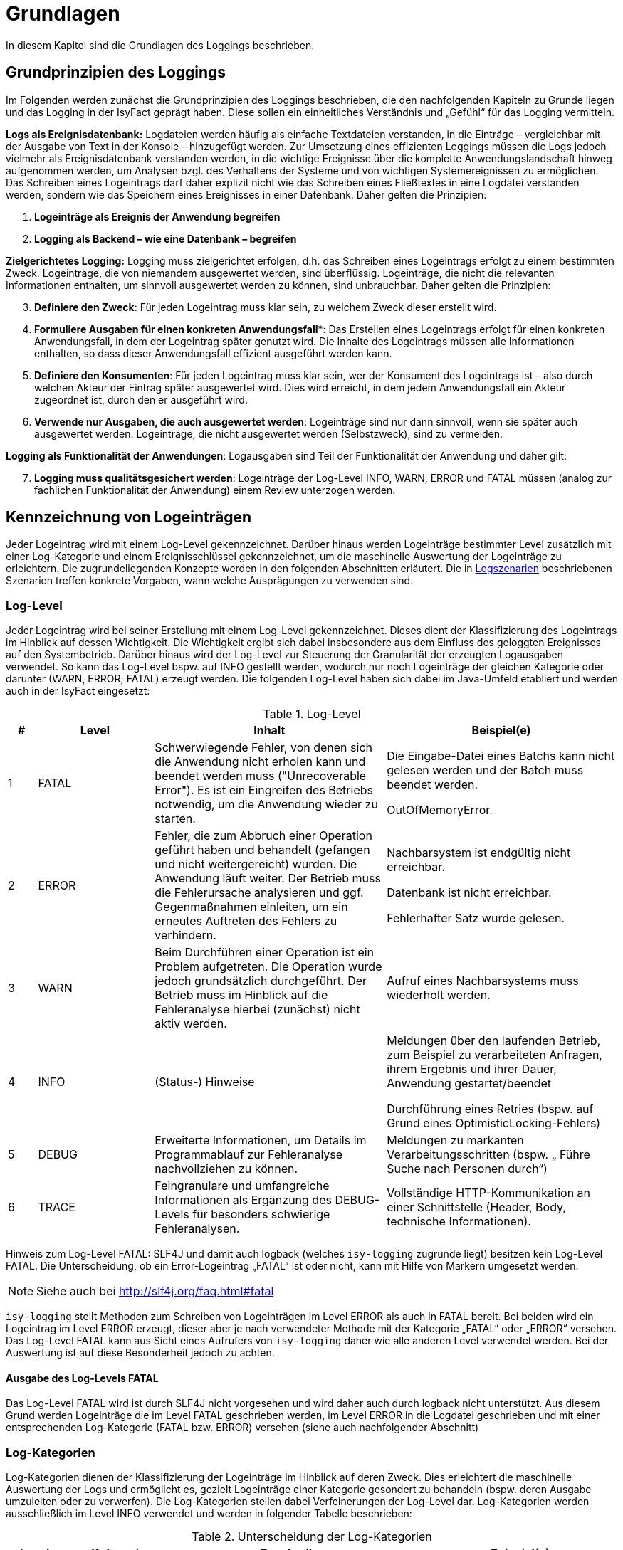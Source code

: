 [[grundlagen]]
= Grundlagen

In diesem Kapitel sind die Grundlagen des Loggings beschrieben.

[[grundprinzipien-des-loggings]]
== Grundprinzipien des Loggings

Im Folgenden werden zunächst die Grundprinzipien des Loggings beschrieben, die den nachfolgenden Kapiteln zu Grunde liegen und das Logging in der IsyFact geprägt haben.
Diese sollen ein einheitliches Verständnis und „Gefühl“ für das Logging vermitteln.

*Logs als Ereignisdatenbank:* Logdateien werden häufig als einfache Textdateien verstanden, in die Einträge – vergleichbar mit der Ausgabe von Text in der Konsole – hinzugefügt werden.
Zur Umsetzung eines effizienten Loggings müssen die Logs jedoch vielmehr als Ereignisdatenbank verstanden werden, in die wichtige Ereignisse über die komplette Anwendungslandschaft hinweg aufgenommen werden, um Analysen bzgl.
des Verhaltens der Systeme und von wichtigen Systemereignissen zu ermöglichen.
Das Schreiben eines Logeintrags darf daher explizit nicht wie das Schreiben eines Fließtextes in eine Logdatei verstanden werden, sondern wie das Speichern eines Ereignisses in einer Datenbank.
Daher gelten die Prinzipien:

****
.  *Logeinträge als Ereignis der Anwendung begreifen*
.  *Logging als Backend – wie eine Datenbank – begreifen*
****

*Zielgerichtetes Logging:* Logging muss zielgerichtet erfolgen, d.h. das Schreiben eines Logeintrags erfolgt zu einem bestimmten Zweck.
Logeinträge, die von niemandem ausgewertet werden, sind überflüssig.
Logeinträge, die nicht die relevanten Informationen enthalten, um sinnvoll ausgewertet werden zu können, sind unbrauchbar.
Daher gelten die Prinzipien:

****
[start=3]
.  *Definiere den Zweck*: Für jeden Logeintrag muss klar sein, zu welchem Zweck dieser erstellt wird.
.  *Formuliere Ausgaben für einen konkreten Anwendungsfall**: Das Erstellen eines Logeintrags erfolgt für einen konkreten Anwendungsfall, in dem der Logeintrag später genutzt wird.
Die Inhalte des Logeintrags müssen alle Informationen enthalten, so dass dieser Anwendungsfall effizient ausgeführt werden kann.
.  *Definiere den Konsumenten*: Für jeden Logeintrag muss klar sein, wer der Konsument des Logeintrags ist – also durch welchen Akteur der Eintrag später ausgewertet wird.
Dies wird erreicht, in dem jedem Anwendungsfall ein Akteur zugeordnet ist, durch den er ausgeführt wird.
.  *Verwende nur Ausgaben, die auch ausgewertet werden*: Logeinträge sind nur dann sinnvoll, wenn sie später auch ausgewertet werden.
Logeinträge, die nicht ausgewertet werden (Selbstzweck), sind zu vermeiden.
****

*Logging als Funktionalität der Anwendungen*: Logausgaben sind Teil der Funktionalität der Anwendung und daher gilt:

****
[start=7]
. *Logging muss qualitätsgesichert werden*: Logeinträge der Log-Level INFO, WARN, ERROR und FATAL müssen (analog zur fachlichen Funktionalität der Anwendung) einem Review unterzogen werden.
****

[[kennzeichnung-von-logeinträgen]]
== Kennzeichnung von Logeinträgen

Jeder Logeintrag wird mit einem Log-Level gekennzeichnet.
Darüber hinaus werden Logeinträge bestimmter Level zusätzlich mit einer Log-Kategorie und einem Ereignisschlüssel gekennzeichnet, um die maschinelle Auswertung der Logeinträge zu erleichtern.
Die zugrundeliegenden Konzepte werden in den folgenden Abschnitten erläutert.
Die in <<logszenarien>> beschriebenen Szenarien treffen konkrete Vorgaben, wann welche Ausprägungen zu verwenden sind.

[[log-level]]
=== Log-Level

Jeder Logeintrag wird bei seiner Erstellung mit einem Log-Level gekennzeichnet.
Dieses dient der Klassifizierung des Logeintrags im Hinblick auf dessen Wichtigkeit.
Die Wichtigkeit ergibt sich dabei insbesondere aus dem Einfluss des geloggten Ereignisses auf den Systembetrieb.
Darüber hinaus wird der Log-Level zur Steuerung der Granularität der erzeugten Logausgaben verwendet.
So kann das Log-Level bspw.
auf INFO gestellt werden, wodurch nur noch Logeinträge der gleichen Kategorie oder darunter (WARN, ERROR; FATAL) erzeugt werden.
Die folgenden Log-Level haben sich dabei im Java-Umfeld etabliert und werden auch in der IsyFact eingesetzt:

:desc-table-loglevel: Log-Level
[id="table-loglevel",reftext="{table-caption} {counter:tables}"]
.{desc-table-loglevel}
[cols="1,4,8,8",options="header"]
|====
|# |Level |Inhalt |Beispiel(e)
|1 |FATAL |Schwerwiegende Fehler, von denen sich die Anwendung nicht erholen kann und beendet
werden muss ("Unrecoverable Error"). Es ist ein Eingreifen des Betriebs notwendig, um die
Anwendung wieder zu starten.
a|
Die Eingabe-Datei eines Batchs kann nicht gelesen werden und der Batch muss beendet werden.

OutOfMemoryError.

|2 |ERROR |Fehler, die zum Abbruch einer Operation geführt haben und behandelt (gefangen und nicht weitergereicht) wurden.
Die Anwendung läuft weiter.
Der Betrieb muss die Fehlerursache analysieren und ggf.
Gegenmaßnahmen einleiten, um ein erneutes Auftreten des Fehlers zu verhindern.
a|
Nachbarsystem ist endgültig nicht erreichbar.

Datenbank ist nicht erreichbar.

Fehlerhafter Satz wurde gelesen.

|3 |WARN |Beim Durchführen einer Operation ist ein Problem aufgetreten.
Die Operation wurde jedoch grundsätzlich durchgeführt.
Der Betrieb muss im Hinblick auf die Fehleranalyse hierbei (zunächst) nicht aktiv werden. |Aufruf eines Nachbarsystems muss wiederholt werden.
|4 |INFO |(Status-) Hinweise a|
Meldungen über den laufenden Betrieb, zum Beispiel zu verarbeiteten Anfragen, ihrem Ergebnis und ihrer Dauer, Anwendung gestartet/beendet

Durchführung eines Retries (bspw.
auf Grund eines OptimisticLocking-Fehlers)

|5 |DEBUG |Erweiterte Informationen, um Details im Programmablauf zur Fehleranalyse nachvollziehen zu können. |Meldungen zu markanten Verarbeitungsschritten (bspw. „ Führe Suche nach Personen durch“)
|6 |TRACE |Feingranulare und umfangreiche Informationen als Ergänzung des DEBUG-Levels für besonders schwierige Fehleranalysen. |Vollständige HTTP-Kommunikation an einer Schnittstelle (Header, Body, technische Informationen).
|====

[underline]#Hinweis zum Log-Level FATAL#: SLF4J und damit auch logback (welches `isy-logging` zugrunde liegt)
besitzen kein Log-Level FATAL.
Die Unterscheidung, ob ein Error-Logeintrag „FATAL“ ist oder nicht, kann mit Hilfe von Markern umgesetzt
werden.

NOTE: Siehe auch bei http://slf4j.org/faq.html#fatal

`isy-logging` stellt Methoden zum Schreiben von Logeinträgen
im Level ERROR als auch in FATAL bereit.
Bei beiden wird ein Logeintrag im Level ERROR erzeugt, dieser aber je nach verwendeter Methode mit der
Kategorie „FATAL“ oder „ERROR“ versehen.
Das Log-Level FATAL kann aus Sicht eines Aufrufers von `isy-logging` daher wie alle anderen Level
verwendet werden.
Bei der Auswertung ist auf diese Besonderheit jedoch zu achten.

[[ausgabe-des-log-levels-fatal]]
==== Ausgabe des Log-Levels FATAL

Das Log-Level FATAL wird ist durch SLF4J nicht vorgesehen und wird daher auch durch logback nicht unterstützt.
Aus diesem Grund werden Logeinträge die im Level FATAL geschrieben werden, im Level ERROR in die Logdatei geschrieben und mit einer entsprechenden Log-Kategorie (FATAL bzw.
ERROR) versehen (siehe auch nachfolgender Abschnitt)

[[log-kategorien]]
=== Log-Kategorien

Log-Kategorien dienen der Klassifizierung der Logeinträge im Hinblick auf deren Zweck.
Dies erleichtert die maschinelle Auswertung der Logs und ermöglicht es, gezielt Logeinträge einer Kategorie gesondert zu behandeln (bspw.
deren Ausgabe umzuleiten oder zu verwerfen). Die Log-Kategorien stellen dabei Verfeinerungen der Log-Level dar.
Log-Kategorien werden ausschließlich im Level INFO verwendet und werden in folgender Tabelle beschrieben:

:desc-table-UnterLogKat: Unterscheidung der Log-Kategorien
[id="table-UnterLogKat",reftext="{table-caption} {counter:tables}"]
.{desc-table-UnterLogKat}
[cols="<2,<4,<9,<7",options="header"]
|====
|Level |Kategorie |Beschreibung |Beispiel(e)
.2+.^|ERROR |FATAL |Logeinträge des Log-Levels FATAL (vgl.
<<ausgabe-des-log-levels-fatal>>) |_siehe Log-Level FATAL_
    |ERROR |Logeinträge des Log-Levels ERROR (vgl.
<<ausgabe-des-log-levels-fatal>>) |_siehe Log-Level ERROR_
.4+.^|INFO |JOURNAL |Informationen zu Systemzustand, Systemereignissen und durchgeführten Operationen.
a|
Herunterfahren des Systems,

Änderung der Konfiguration
 |PROFILING |Informationen zum Laufzeitverhalten des Systems. |Dauer der Verarbeitung eines Nachbarsystem­aufrufs
 |METRIK |Kennzahlen zum Systembetrieb und zur Systemnutzung. |Erfolgreiche/Fehler­hafte Nutzung einer Service-Methode
 |SICHERHEIT |(Potentieller) Angriffsversuch. |Benutzer-Account wird gesperrt wegen zu vieler ungültiger Anmeldeversuche
|====

[[ereignisschluessel]]
=== Ereignisschlüssel

Ereignisschlüssel dienen der _eindeutigen_ Identifikation des Zwecks, auf Grund dessen der Logeintrag im Log-Level INFO erstellt wurde (bspw.
Erstellung eines Logeintrags beim Verlassen einer Systemgrenze zur Performancemessung). Dies ist notwendig, da das Log-Level INFO eine Vielzahl unterschiedlicher Auswertungs­möglichkeiten bietet.
Ohne die Verwendung des Schlüssels könnte der Zweck des jeweiligen Eintrags meist nur mit Kenntnis des Quellcodes oder Interpretation der Lognachricht ermittelt werden, was eine maschinelle Auswertung der Einträge erschwert oder gar unmöglich macht.

Wenn an mehreren Stellen Logeinträge für den gleichen Zweck erstellt werden, wird hierfür der gleiche Ereignisschlüssel verwendet.
Dies ist bspw.
im Logszenario „Loggen fachlicher Operationen“ (siehe <<loggen-fachlicher-operationen>>) der Fall, in dem die Durchführung fachlicher Operationen jeweils mit dem gleichen Ereignisschlüssel geloggt werden, so dass alle diese Einträge mit einer einzelnen Abfrage auf den definierten Schlüssel ausgewertet werden können.

In den Log-Leveln FATAL, ERROR und WARN wird der jeweilige Fehlerschlüssel als Ereignisschlüssel verwendet.
In den Log-Leveln DEBUG und TRACE werden keine Ereignisschlüssel Verwendet, da dort der Zweck bereits eindeutig durch den Log-Level (Zweck „Fehleranalyse“) bestimmt ist.
Dadurch kann der Aufwand für die Verwendung der Ereignisschlüssel gering gehalten werden.

In <<ereignisschluessel-isy-logging>> wird eine Reihe von Standardschlüsseln definiert, die durch das Logging-Framework verwendet werden.
Darüber hinaus können in jeder Anwendung eigene Ereignisschlüssel, für systemspezifische Zwecke, definiert werden.

Der Aufbau der Ereignisschlüssel entspricht dem folgenden Schema:

[frame="none"]
|====
^|`E[A-Z]\{5}[0-9]\{2}[0-9]\{3}`
|====

Dieses setzt sich aus den folgenden Elementen zusammen:

* Jedem Schlüssel wird die feste Zeichenkette „**E**“ vorangestellt, um den Eintrag als Ereignisschlüssel
zu Kennzeichnen und zu verhindern, dass dieser mit Fehler- oder Hinweisschlüsseln verwechselt wird.
* *5 Buchstaben*, zur Identifikation des Systems.
Diese ist analog zur Identifikation, die auch bei den Ausnahme-IDs (siehe <<KonzeptFehlerbehandlung>>) verwendet wird.
+
Anmerkung: Die Systemidentifikation ist Teil des Ereignisschlüssels, um sicherzustellen, dass
systemspezifische / bibliotheksspezifische Schlüssel nicht in mehreren Komponenten redundant vergeben werden.
* *2 Ziffern*, zur eindeutigen Identifikation der Komponente, in der der Logeintrag erstellt wird (Komponenten-ID). Bei der Erstellung einer neuen Anwendung ist in der Spezifikations- bzw.
Konstruktionsphase festzulegen, welche Komponente welche ID zugeordnet wird.
Dies ist ebenfalls analog zur Definition der Ausnahme-IDs – es wird für Ausnahme-IDs und Ereignisschlüssel die gleiche Komponenten-ID verwendet.
* *3 Ziffern*, als laufende Nummer der Ereignisschlüssel der jeweiligen Komponente.

Ein exemplarischer Ereignisschlüssel der Fachanwendung XYZ ist demnach:

[frame="none"]
|====
^|`EXYZFA12123`
|====

Der Aufbau des Ereignisschlüssels besitzt darüber hinaus explizit keine weitere Semantik, um Redundanzen mit den weiteren Attributen des Logeintrags zu vermeiden.

[[vorgaben-fuer-logdateien]]
== Vorgaben für Logdateien

Jede Applikation schreibt _eine_ einzelne Logdatei.
Weitere Logdateien sind nicht erlaubt.
Ausnahmen bilden Logdateien, die durch den Container geschrieben werden, z.B. ein Wrapper- oder Access-Log eines Tomcat-Servers.

[[namenskonventionen1]]
=== Namenskonventionen

Die Logdateien haben fest vorgegebene Namen, die dem folgenden Namensschema entsprechen:

[frame="none"]
|====
^|`<HOST>_<SYSTEM-ID>_<ZEITSTEMPEL>.log`
|====

Die einzelnen Platzhalter im Namensschema sind in folgender Tabelle beschrieben:


:desc-table-logdatname: Bestandteile eines Logdateinamens
[id="table-logdatname",reftext="{table-caption} {counter:tables}"]
.{desc-table-logdatname}
[cols="2,3,2",options="header"]
|====
|Bestandteil |Werte |Beschreibung
|HOST |z.B. xyzweb01 |Name des Servers, auf dem die Logs entstehen
|SYSTEM-ID |_Durch den Technischen Chefdesigner für die jeweilige Anwendung in Abstimmung mit dem Auftraggeber festzulegen (siehe <<IsyFactNamenskonventionen>>)._ a|Name der Anwendung bzw. des Batches.
_Anwendung bezieht sich hierbei auf die Anwendungen, die im Tomcat laufen, in Abgrenzung zu Batches._
|ZEITSTEMPEL |YYYY-MM-DD_HH00 |Datum der Logdateien inkl.
stundengenauer Uhrzeit.
Zu beachten ist, dass der Zeitstempel erst beim Rotieren der Logs an die Datei angehängt
wird (siehe <<log-rotation-und-komprimierung>>).
|====

Ein Beispiel des Namens einer Logdatei ist demnach:

[frame="none"]
|====
^a|`xyzweb01_abc_2007-09-16_0900.log` +
(Log vom 16. September 2007 ~9 Uhr, von der Anwendung bzw. dem Batch ABC auf dem Server xyzweb01)
|====

[[speicherort]]
=== Speicherort

Um die Logdateien durch die Infrastruktur möglichst einfach weiterverarbeiten zu können, werden Logdateien in einem definierten Logverzeichnis je Host abgelegt, welches Unterverzeichnisse für jede Anwendung besitzt.
Diese Verzeichnishierarchie ist für alle Anwendungen und Umgebungen gleich, um den Pflegeaufwand für diese Aufgabe so gering wie möglich zu halten.

Logdateien müssen entsprechend dem folgenden Schema abgelegt werden:

[frame="none"]
|====
^a|`/var/log/<SYSTEM-ID>/<LOGDATEI>`
|====

Bei der Einführung einer neuen Anwendung ist die System-ID (Anwendungsname/Batch-ID) entsprechend abzustimmen und der Betrieb darüber in Kenntnis zu setzen.

[[log-rotation-und-komprimierung]]
=== Log-Rotation und Komprimierung

Um zu verhindern, dass Logdateien zu groß werden und es gleichzeitig zu ermöglichen, die Logdateien nur für bestimmte Fristen vorzuhalten, werden die anfallenden Logeinträge stündlich in neue Dateien geschrieben (rollierendes Logging).

Zu beachten ist, dass für den Zeitstempel der rotierten Logdateien die Zeitzone UTC verwendet wird – analog zum Zeitstempel der einzelnen Logeinträge.
Dieser kann von der Systemzeit des Systems abweichen.

[[einsatz-des-logging-frameworks]]
= Einsatz des Logging-Frameworks

In diesem Abschnitt wird der Einsatz des Logging-Frameworks `isy-logging` beschrieben.

[[aufruf-des-frameworks]]
== Aufruf des Frameworks

Zur Erstellung von Logeinträgen gibt es drei Schnittstellen, die jeweils ein spezifisches Anwendungsszenario
umsetzen: `IsyLoggerStandard`, `IsyLoggerFachdaten` und `IsyLoggerTypisiert`.
Wird innerhalb einer Klasse mehr als ein Anwendungsszenario verwendet, kann die Schnittstelle `IsyLogger`
verwendet werden, welche alle drei Schnittstellen umfasst.

Jede Klasse, in der Logs geschrieben werden, muss eine eigene Logger-Instanz verwenden.
Es ist nicht vorgesehen Logger zu vererben.
Die Erzeugung der Logger-Instanz erfolgt mit der Logger-Factory, die durch `isy-logging` bereitgestellt wird.

[source,java]
----
public class MyClass {
...
private static final IsyLogger LOG = IsyLoggerFactory.getLogger(MyClass.class);
... oder ...
private static final IsyLoggerStandard LOG = IsyLoggerFactory.getLogger(MyClass.class);
... oder ...
private static final IsyLoggerFachdaten LOG = IsyLoggerFactory.getLogger(MyClass.class);
... oder ...
private static final IsyLoggerTypisiert LOG = IsyLoggerFactory.getLogger(MyClass.class);
...
}
----

Der Name des Loggers muss dem Namen der Klasse entsprechen, in welcher der Logger instanziiert wird – dazu wird die Klasse beim Aufruf der Factory übergeben.
Dies ist notwendig, um Logeinträge ihrer Quelle zuordnen zu können.

Zwar stellt der Logger eine Vielzahl von Methoden bereit, allerdings unterscheidet sich der Aufruf kaum von den üblichen Methoden anderer Frameworks – die Vielzahl der Methoden ergibt sich primär durch die Bereitstellung unterschiedlich typisierter Methoden zum Loggen von Ausnahmen, datenschutzrelevanter Daten und der Verwendung von Markern.

[underline]#Anmerkungen#

* Die Schnittstelle bietet nicht alle bzw. andere Methoden an, als bspw.
SLF4J oder log4j.
Dies ist beabsichtigt, um die Log-Inhalte in Systemen, die gemäß der IsyFact entwickelt werden, besser
standardisieren zu können.
Drittsoftware (bspw.
Frameworks wie Hibernate, Spring etc.) oder Systeme, die schrittweise auf das Logging-Framework
migriert werden, nutzen automatisch die Logger-Schnittstelle, die durch logback bereitgestellt
wird (zum Umgang mit Drittsoftware siehe <<performance-logging>>, zur Migration
siehe <<anhaenge.adoc#migration-von-log4j-auf-isy-logging>>).
* Die Logeinträge werden beim Schreiben einheitlich mit einem Zeitstempel der Zeitzone „UTC“ versehen.
Hierauf kann beim Aufruf des Loggers keinen Einfluss genommen werden.

[[loggen-von-technischen-daten]]
=== Loggen von technischen Daten

Zum Loggen von technischen und nicht datenschutzrelevanten Daten bietet `isy-logging` die Schnittstelle
`IsyLoggerStandard` an. <<image-SS-IsyLoggerStandard>> zeigt eine Übersicht der Schnittstelle:

:desc-image-SS-IsyLoggerStandard: Schnittstelle IsyLoggerStandard
[id="image-SS-IsyLoggerStandard",reftext="{figure-caption} {counter:figures}"]
.{desc-image-SS-IsyLoggerStandard}
image::SS-IsyLoggerStandard.png[align="center"]

[[loggen-einfacher-nachrichten-tracedebugwarninfo]]
==== Loggen einfacher Nachrichten (TRACE/DEBUG/WARN/INFO)

Die folgenden Methoden dienen der _einfachen_ Ausgabe von Lognachrichten:

:desc-listing-MethodenEinfachesLogging: Methoden zur einfachen Ausgabe von Lognachrichten
[id="listing-MethodenEinfachesLogging",reftext="{listing-caption} {counter:listings }"]
.{desc-listing-MethodenEinfachesLogging}
[source,java]
----
trace(String nachricht, Object... werte)
debug(String nachricht, Object... werte)
warn(String schlussel, String nachricht, Object... werte)
info(LogKategorie kategorie, String schlussel, String nachricht, Object... werte)
----
Der Aufruf wird an die entsprechende Methode des SLF4J-Loggers (mit gleicher Signatur) delegiert.
Dabei werden alle Werte (d.h. die Inhalte für Platzhalter in der Nachricht) zusätzlich als Marker übergeben,
so dass sie im Logeintrag als separate Attribute ausgegeben werden können und damit einfacher auswertbar sind:

* `parameter1`: werte[1].
* `parameter2`: werte[2].
* etc.

Beispiel: Der Aufruf

:desc-listing-AufrufMarker: Aufruf mit Attributen
[id="listing-AufrufMarker",reftext="{listing-caption} {counter:listings }"]
.{desc-listing-AufrufMarker}
[source,java]
----
debug("Die Methode {} wurde mit dem Parameter {} aufgerufen.", "addiere", "5")
----

ergänzt die folgenden Attribute im Logeintrag:

* `parameter1`: addiere
* `parameter2`: 5

[[loggen-von-ausnahmen-fatalerrorwarninfo]]
==== Loggen von Ausnahmen (FATAL/ERROR/WARN/INFO)

In den Log-Leveln FATAL, ERROR und WARN existieren je drei Methoden zum Loggen von Exceptions:

* `<fatal/error/warn>(String nachricht, PlisException exception, Object... werte)`
* `<fatal/error/warn>(String nachricht, PlisTechnicalRuntimeException exception, Object... werte)`
* `<fatal/error/warn>(String schluessel, String nachricht, Throwable exception, Object... werte)`

Für das Log-Level INFO wird zusätzlich eine Log-Kategorie benötigt.
Beim Loggen einer IsyFact-eigenen Ausnahme wird der Fehlerschlüssel automatisch als Ereignisschlüssel übernommen.
Bei anderen Ausnahmen muss zusätzlich ein Ereignisschlüssel übergeben werden.

Der Aufruf wird an die entsprechende Methode des SLF4J-Loggers delegiert.
Als Marker werden dabei übergeben:

* `fehlerschluessel`: Fehlerschlüssel der `PlisException`.

* `parameter[1..n]`: siehe oben (<<loggen-einfacher-nachrichten-tracedebugwarninfo>>)

[[loggen-von-informationen-info]]
==== Loggen von Informationen (INFO)

Zum Erstellen von INFO-Logeinträgen wird die folgende Methode bereitgestellt:

* `info(LogKategorie kategorie, String schluessel, String nachricht, Object... werte)`

Der Aufruf wird an die entsprechende Methode des SLF4J-Loggers delegiert.
Als Marker werden dabei übergeben:

* `kategorie`: Mit dem Wert des übergebenen Parameters
* `schluessel`: Mit dem Wert des übergebenen Parameters

* `parameter[1..n]`: siehe oben (<<loggen-einfacher-nachrichten-tracedebugwarninfo>>)

[[loggen-fachlicher-daten]]
=== Loggen von fachlichen Daten

Lognachrichten dürfen gemäß dem Grundsatz der Datensparsamkeit nur die fachlichen Daten enthalten, die für den Betrieb der jeweiligen Anwendung unbedingt notwendig sind.
Fachliche Daten sind in der Regel alle Teile des fachlichen Datenmodells.
Sie unterliegen häufig den Auflagen des Datenschutzes.
Eine Ausnahme stellen fachliche IDs dar; sie werden nicht als fachliches Datum behandelt.
Welche weiteren Daten als fachlich anzusehen sind, muss in der Systemspezifikation festgelegt werden.
Welche fachlichen Daten im Log enthalten sein müssen, muss im Systementwurf festgelegt werden.

Die folgenden zwei Beispiele verdeutlichen, warum es notwendig sein kann, fachliche Daten ins Log aufzunehmen:

* Die Daten ermöglichen die in <<auswertungen>> definierten Auswertungen.
* Zur generellen Analyse von Fehlern an einer Schnittstelle werden einige der an ihr übertragenen Daten benötigt.

Zum Loggen fachlicher Daten bietet `isy-logging` die Schnittstelle `IsyLoggerFachdaten` an.
<<image-SS-IsyLoggerFachdaten>> zeigt eine Übersicht der Schnittstelle.

:desc-image-SS-IsyLoggerFachdaten: Schnittstelle IsyLoggerFachdaten
[id="image-SS-IsyLoggerFachdaten",reftext="{figure-caption} {counter:figures}"]
.{desc-image-SS-IsyLoggerFachdaten}
image::SS-IsyLoggerFachdaten.png[align="center"]

Zu allen Methoden, die in <<loggen-von-technischen-daten>> beschrieben wurden, bietet die Schnittstelle `IsyLoggerFachdaten` eine äquivalente Methode mit gleicher Signatur an, die zum Loggen fachlicher Daten im jeweiligen Log-Level verwendet wird.
Die Methoden tragen dabei jeweils das Suffix `Fachdaten` im Namen.

Eine besondere Rolle innerhalb der fachlichen Daten spielen personenbezogenen Daten und insbesondere Daten gemäß Artikel 9 DSGVO.
Diese sollten nur in absoluten Ausnahmefällen ins Log geschrieben werden und müssen zwingend mit speziellen Markern versehen werden (s. <<verwendung-von-markern-in-logeinträgen>>).

[[verwendung-von-markern-in-logeinträgen]]
=== Verwendung von Markern in Logeinträgen

Zum beliebigen Markieren von Logeinträgen bietet `isy-logging` die Schnittstelle `IsyLoggerTypisiert` an.
<<image-SS-IsyLoggerTypisiert>> zeigt eine Übersicht der Schnittstelle:

:desc-image-SS-IsyLoggerTypisiert: Schnittstelle IsyLoggerTypisiert
[id="image-SS-IsyLoggerTypisiert",reftext="{figure-caption} {counter:figures}"]
.{desc-image-SS-IsyLoggerTypisiert}
image::SS-IsyLoggerTypisiert.png[align="center"]

Die in <<loggen-fachlicher-daten>> beschriebene Funktionalität verwendet intern einen
festen Marker, um einen Logeintrag als datenschutzrelevant („Fachdaten“) zu kennzeichnen.
Die Schnittstelle `IsyLoggerTypisiert` ermöglicht es Anwendungen darüber hinaus, Logeinträge mit
beliebigen Markern zu versehen.

Zu allen Methoden, die in <<loggen-von-technischen-daten>> beschrieben wurden, bietet die
Schnittstelle `IsyLoggerTypisiert` eine äquivalente Methode mit gleicher Signatur an, die
zum Markieren der jeweiligen Logeinträge verwendet werden kann.
Die Methoden besitzen jeweils einen zusätzlichen Parameter vom Typ `IsyDatentypMarker`.
Anwendungen können ihre Marker von der Klasse `AbstractIsyDatentypMarker` ableiten.

Für die Kennzeichnung von personenbezogenen Daten und für Daten gemäß Artikel 9 DSGVO werden von `isy-logging`
die Marker `PersonenbezogeneDatenMarker` und `DsgvoArtikel9DatenMarker` bereitgestellt. Sie werden zusammen mit der
Schnittstelle `IsyLoggerTypisiert` verwendet:

  LOG.info(LogKategorie.JOURNAL, DsgvoArtikel9DatenMarker.INSTANZ, "schluessel", "nachricht")


[[verwendung-von-platzhaltern-in-nachrichten]]
=== Verwendung von Platzhaltern in Nachrichten

In den Lognachrichten können Platzhalter verwendet werden, die beim Erstellen des Logeintrags mit
 den konkreten Werten des aktuellen Aufrufs ersetzt werden (bspw.
gemessene Laufzeit).

Platzhalter sind in den Nachrichten durch geschweifte Klammern `{}` zu kennzeichnen, bspw.:

[source,java]
----
// RICHTIG:
LOG.debug("Die Methode {} wurde mit dem Parameter {} aufgerufen.", method.getName(), wert)
----

Die Verwendung des Parameters `werte` zum Ersetzen der Platzhalter ermöglicht es zudem, die übergebenen
Parameter als separate Attribute in den Logeintrag zu übernehmen (siehe vorhergehende Abschnitte), was
die Auswertbarkeit der Einträge erleichtert.
Zudem wird die Performance des Systems leicht erhöht, da die Konkatenation des Strings nur dann erfolgt,
wenn der Logeintrag auch geschrieben wird (d.h. der Log-Level eingeschaltet ist) – dieser
Performance-Gewinn ist jedoch vernachlässigbar und nicht die eigentliche Motivation dieser Vorgehensweise.

Das direkte Konkatenieren von Zeichenketten zum Aufbau einer Lognachricht ist nicht erlaubt:

[source,java]
----
//FALSCH:
LOG.debug("Die Methode " + method.getName() + " wurde mit dem Parameter " + wert + " aufgerufen.")
----

Das früher weitverbreitete `isDebugEnabled` ist im Normalfall nicht mehr notwendig (da die Konkatenation
durch logback nur stattfindet, wenn der Logeintrag auch geschrieben wird) und sollte daher auch nicht
mehr verwendet werden, um den Code übersichtlich zu halten:

[source,java]
----
//FALSCH:
if (LOG.isDebugEnabled()) {
  LOG.debug("Die Methode {} wurde mit dem Parameter {} aufgerufen.", method.getName(), wert).
}
----

Ausnahme ist hierbei jedoch das Loggen komplexer Meldungen:

[source,java]
----
//RICHTIG:
if (LOG.isDebugEnabled()) {
   LOG.debug("Debug-Meldung: {} ", myObject.complexMethod());
}
----

In diesem Code-Beispiel wird sehr viel Rechenzeit verbraucht, um die Log-Information von der
Methode `myObject.complexMethod()` zu bekommen.
Um den komplexen Aufruf nur durchzuführen, wenn der Logeintrag auch wirklich geschrieben wird,
ist es in diesem Fall sinnvoll die Prüfung `isDebugEnabled` durchzuführen.

[[hilfsklassen]]
=== Hilfsklassen

`isy-logging` stellt die folgenden Hilfsklassen zum Erstellen von Logeinträgen bereit.

[[loggingmethodinterceptor-und-loggingmethodinvoker]]
==== LoggingMethodInterceptor und LoggingMethodInvoker

Die Klassen `LoggingMethodInterceptor` und `LoggingMethodInvoker` bieten die Möglichkeit, einheitliche
Logeinträge vor und nach dem Aufruf einer Methode für verschiedene Zwecke (insbesondere dem Messen der
Laufzeit für das Profiling) zu erstellen.
Beide erzeugen die gleichen Logeinträge, dienen jedoch unterschiedlichen Einsatzzwecken.

Der Interceptor wird per Spring als Method-Interceptor konfiguriert und kann dadurch querschnittlich für
eingehende Methodenaufrufe konfiguriert werden – dies wird in <<logbackconfiglistener>> beschrieben.

Der Invoker wird direkt im Anwendungscode für die Durchführung von Methodenaufrufen verwendet.
Zur Verwendung des Invokers, muss eine Instanz des Interceptors als Klassenvariable erstellt werden:

[source,java]
----
public class MyClass {
private static final LoggingMethodInterceptor _LOG_INTERCEPTOR_ = new LoggingMethodInterceptor(true, true, false, false);
...
----

Der Konstruktor besitzt folgende Signatur:

* `LoggingMethodInvoker(Method methode, IsyLogger logger, boolean loggeAufruf, boolean loggeErgebnis, boolean
loggeDauer, boolean loggeDaten, boolean loggeDatenBeiException, long loggeMaximaleParameterGroesse)`: Methode
ist die aufzurufende Methode.
Die Flags werden verwendet, um zu steuern, welche Logeinträge erstellt werden (siehe unten).

Das Loggen eines Methodenaufrufs erfolgt mit der Methode:

* `fuehreMethodeAus(Object zielobjekt, Object... parameter)`: Ruft per Reflection die Methode, welche per
Konstruktor gesetzte wurde, auf dem Zielobjekt mit den übergebenen Parametern auf und schreibt die
Logeinträge mit folgenden Ereignisschlüsseln (Details zu den Inhalten der jeweiligen Logeinträge
finden sich in Kapitel <<ereignisschluessel-isy-logging>>):

:desc-table-ESLogMthdInvk: Ereignisschlüssel LoggingMethodInvoker
[id="table-ESLogMthdInvk",reftext="{table-caption} {counter:tables}"]
.{desc-table-ESLogMthdInvk}
[cols="^",options="header"]
|====
|Ereignisschlüssel LoggingMethodInvoker
|*Falls loggeAufruf = true*
<m|EISYLO01001
|*Falls loggeErgebnis = true und keine Exception geliefert wurde*
<m|EISYLO01002
|*Falls loggeErgebnis = true und eine Exception geliefert wurde*
<m|EISYLO01003
|*Falls loggeDauer = true und keine Exception geliefert wurde*
<m|EISYLO01004
|*Falls loggeDauer = true und eine Exception geliefert wurde*
<m|EISYLO01005
|====

Darüber hinaus werden folgende Debug-Logeinträge erstellt:

:desc-table-DbgLogEntry: Debug Logeinträge
[id="table-DbgLogEntry",reftext="{table-caption} {counter:tables}"]
.{desc-table-DbgLogEntry}
[cols="^2,^4",options="header"]
|====
  | Level |Text
2+| *Falls loggeDatenBeiException = true*
  | DEBUG <| Die <Klasse. Methode> wurde mit folgenden Parametern aufgerufen <Parameter>.

             ANMERKUNG: Der Logeintrag wird als „Fachdaten“ gekennzeichnet.
2+| *Falls loggeDaten = true und eine Exception geliefert wurde*
  | DEBUG <| Die <Klasse. Methode> wurde mit folgenden Parametern aufgerufen <Parameter>.

             ANMERKUNG: Der Logeintrag wird als „Fachdaten“ gekennzeichnet.
2+| *Falls Debug-Einträge erstellt werden und ein Parameter zu groß ist*
  | DEBUG <| Die <Klasse.Methode> wurde mit einem zu großen Parameter aufgerufen.
             Position: <Position des Parameters>, Klasse: <Klasse des Parameters>

             ANMERKUNG: Der Logeintrag wird als „Fachdaten“ gekennzeichnet. Außerdem werden zu große Parameter
             in den oben genannten Logeinträgen durch „<Maximale Größe überschritten>“ ersetzt.
|====

Den Aufrufen von Nachbarsystemen kommt eine besondere Wichtigkeit bei der Analyse des Laufzeitverhaltens von Systemen zu.
Daher stellt der Invoker für Methodenaufrufe von Nachbarsystemen einen eigenen Konstruktor bereit:

* `LoggingMethodInvoker(Method methode, IsyLogger logger, boolean loggeAufruf, boolean loggeErgebnis,
boolean loggeDauer, boolean loggeDaten, boolean loggeDatenBeiException , long
loggeMaximaleParameterGroesse, String nachbarsystemName, String nachbarsystemUrl)`: Analog zu oben,
nur das der Name und die URL des aufgerufenen Nachbarsystems übergeben wird.

Dieser Konstruktor ist beim Aufruf einer Serviceschnittstelle eines Nachbarsystems zu verwenden (vgl.
auch Szenario „Performance überwachen“ in <<performance-ueberwachen>>). Zu beachten ist, dass die
Klasse `IsyHttpInvokerClientInterceptor`, welche durch den Baustein Service bereitgestellt
wird (siehe <<DetailkonzeptKomponenteService>>), bereits einen entsprechenden Aufruf des Invokers durchführt.
Bei Verwendung dieses Konstruktors werden die Logeinträge mit folgenden Ereignisschlüsseln erstellt:

:desc-table-ESLogMthdInvkNSAufr: Ereignisschlüssel LoggingMethodInvoker (Nachbarsystemaufruf)
[id="table-ESLogMthdInvkNSAufr",reftext="{table-caption} {counter:tables}"]
.{desc-table-ESLogMthdInvkNSAufr}
[cols="^",options="header"]
|====
|Ereignisschlüssel LoggingMethodInvoker (Nachbarsystemaufruf)
|*Falls loggeAufruf = true*
<m|EISYLO01011
|*Falls loggeErgebnis = true und keine Exception geliefert wurde*
<m|EISYLO01012
|*Falls loggeErgebnis = true und eine Exception geliefert wurde*
<m|EISYLO01013
|*Falls loggeDauer = true und keine Exception geliefert wurde*
<m|EISYLO01014
|*Falls loggeDauer = true und eine Exception geliefert wurde*
<m|EISYLO01015
|====

[[logapplicationlistener]]
==== LogApplicationListener

Die Hilfsklasse `LogApplicationListener` dient dem Loggen von Änderungen des Systemzustands.
Sie muss gemäß <<logapplicationlistener-1>> als Spring-Bean konfiguriert, aber danach nicht mehr explizit
aufgerufen werden.
Die Klasse erstellt die Logeinträge mit folgenden Ereignisschlüsseln (Details zu den Inhalten der
jeweiligen Logeinträge finden sich in <<ereignisschluessel-isy-logging>>):

:desc-table-ESLogAppLstn: Ereignisschlüssel LogApplicationListener
[id="table-ESLogAppLstn",reftext="{table-caption} {counter:tables}"]
.{desc-table-ESLogAppLstn}
[cols="^",options="header"]
|====
|Ereignisschlüssel LogApplicationListener
|*Beim Starten einer Anwendung / eines Batches*
<|`EISYLO02001`, `EISYLO02003` und je ein Eintrag mit Schlüssel `EISYLO02004` für die folgenden
Parameter: Java-Version, Zeitzone, Heap-Size, File-Encoding
|*Beim Stoppen einer Anwendung / eines Batches*
<m|EISYLO02002
|====

[[mdchelper]]
==== MdcHelper

Die Klasse MdcHelper erleichtert das Setzen von Informationen im MDC (Mapped Diagnostic Context).

Es werden Methoden zum Setzen und Lesen der Korrelations-ID bereitgestellt:

* pushKorrelationsId(…): Zum „pushen“ einer neuen Korrelations-ID in den MDC.
Dies bedeutet: Wenn die Korrelations-ID „X“ gesetzt wird, wird diese im Attribut „korrelationsid“ im MDC gesetzt.
Sollte dieses Attribut bereits gesetzt sein (bspw.
mit der Korrelations-ID „Y“), so wird das Attribut durch „Y;X“ ersetzt.
* `liesKorrelaiionsId()`: Liest die Korrelations-ID aus dem MDC.
* `entferneKorrelationsId()`: Entfernt die zuletzt „gepushte“ Korrelations-ID (bspw. „Y;X“ wird zu „Y“).
* `entferneKorrelationsIds()`: Entfernt alle Korrelations-IDs.
+
Darüber hinaus werden Methoden zum Kennzeichen der Inhalte im MDC als fachlich bereitgestellt (vgl.
Abschnitt <<loggen-fachlicher-daten>>):
* `setzeMarkerFachdaten(...)`: Markiert den MDC als fachlich / nicht fachlich.
* `liesMarkerFachdaten()`: Gibt an, ob der MDC fachliche Daten enthält.
* `entferneMarkerFachdaten()`: Entfernt den Marker für Fachdaten.

[[diagnosekontext-korrelations-id]]
=== Diagnosekontext / Korrelations-ID

Die Korrelations-ID (siehe <<GrundlagenInterneServicekommunikation>>) ist in jedem Eintrag mitzuloggen, damit die Logeinträge
einzelnen Aufrufen zugeordnet und über die Komponenten der Anwendungslandschaft verfolgt werden können.
Das Ermitteln der Korrelations-ID erfolgt automatisch durch `isy-logging`.
Hierzu wird der Mapped Diagnostic Context (MDC) verwendet, der durch SLF4J bzw.
logback zur Verfügung gestellt wird.
Der MDC wird über eine statische Methode gesetzt, und zwar pro Thread:

 MDC.put("Korrelations-ID", "<Korrelations-ID>");

Die Korrelations-ID kann sich aus mehreren Unique-IDs zusammensetzen, durch die der Aufruf durch die
Anwendungslandschaft nachverfolgt werden kann.
Die IDs müssen hintereinander gehängt, getrennt durch ein Semikolon, im Kontext gesetzt werden, bspw.:

 MDC.put("Korrelations-ID", "c15638a2-4c38-4d18-b887-5ebd2a1c427d;f60143b3-3408-4501-9947-240ec1c48667;c893d44f-3b8e-446e-a360-06a520440e64");

Am Ende der Verarbeitung ist der MDC wieder zu entfernen:

 MDC.remove("Korrelations-ID");

*Anmerkung zu Multi-Threading*

Es wird davon ausgegangen, dass es innerhalb eines Request kein Multi-Threading gibt, sondern nur in den Clients.
Da der Client einem bestimmten Benutzer zugeordnet werden kann, wird hier kein MDC benötigt.

Sollte jedoch Multi-Threading innerhalb eines Requests vorhanden sein, so ist der MDC dem Thread mitzugeben.
Somit müssen alle Klassen, die das Interface Runnable implementieren, eine Methode vorsehen, um den MDC von der
Klasse zu bekommen, die den Thread startet.
Ansonsten besitzt der gestartete Thread nicht den Kontext des aufrufenden Threads.
Zusätzlich muss im Thread eine weitere Unique-ID an die Korrelations-ID im MDC angehängt werden, so dass auch
die Logeinträge des Threads eindeutig identifiziert werden können.

[[konfiguration]]
== Konfiguration

In diesem Abschnitt werden die notwendigen Konfigurationen zum Einrichten des Loggings beschrieben.
Die Konfiguration erfolgt dabei ausschließlich über die Konfigurationsdatei von logback
und Spring – `isy-logging` besitzt selbst keine zusätzliche Konfigurationsdatei.

[[logback-konfiguration]]
=== Logback-Konfiguration

Folgende Aspekte sind bei der Logback-Konfiguration zu beachten:

[underline]#Konfigurationsdateien#

Alle Anwendungen dürfen ihre Logging-Konfiguration ausschließlich über die Konfigurationsdatei `logback.xml` vornehmen.
Die Auslieferung der Logging-Konfiguration geschieht mit den applikationsspezifischen Konfigurationsdateien für die jeweilige Umgebung.
Die Ablage der Konfigurationsdatei in Sourcen und Kompilaten ist durch das Konzept <<KonzeptUeberwachungKonfiguration>> definiert.
Die Konfigurationsdateien dürfen nicht in einem Archiv (JAR-Bibliothek) abgelegt werden, sondern müssen als einzelne Dateien installiert werden.

[underline]#Log-Level und Anpassung der Konfiguration zur Laufzeit#

Logback wird so konfiguriert, dass die Konfigurationsdatei jede Minute automatisch neu geladen wird und durchgeführte Änderungen – ohne Neustart der Anwendung – übernommen werden.
In Testumgebungen kann hierdurch zwischen verschiedenen Konfigurationsalternativen gewechselt werden.
In Produktion ist die Konfiguration in aller Regel fix, da sie auf die betriebliche Infrastruktur abgestimmt sein muss.
In der Produktionsumgebung darf daher nur der Log-Level angepasst werden.

Standardmäßig werden die Systeme in Produktion im Log-Level INFO betrieben.
Bei Bedarf kann jedoch auf DEBUG und in Ausnahmefällen auf TRACE gewechselt werden, um detaillierte Informationen zur Fehleranalyse bereitzustellen.
Andere Log-Level sind zu vermeiden.

[[anwendungen-zeitbasiertes-rollieren]]
==== Anwendungen (zeitbasiertes Rollieren)

Die Bibliothek `isy-logging`stellt bereits einen vorkonfigurierten Appender bereit, durch den Logdateien gemäß den in <<vorgaben-fuer-logdateien>> definierten Vorgaben erstellt werden.
In der Anwendung bzw. im Batch selbst ist daher nur noch eine minimale Logging-Konfiguration notwendig:

[source,xml]
----
<configuration scan="true" scanPeriod="1 minutes">
<!-- Eindeutige mIdentifikation der Instanz der Anwendung. -->
<contextName>testserver_testsystem</contextName>
<!-- Pfad der Logdatei, ohne Endung -->
<property name="LOGFILE_PATH" value="logausgaben/testserver_testsystem" />
<!-- MDC in die Ausgabe mitaufnehmen. -->
<property name="INCLUDE_MDC" value="false" />
<!-- Include der vorkonfigurierten Appender. -->
<include resource="resources/isylogging/logback/appender.xml" />
<!-- Root-Logger als Grundlage für alle Logger-Instanzen -->
<root level="trace">
<appender-ref ref="DATEI_ANWENDUNG" />
</root>
</configuration>
----

Folgende Parameter sind zu setzen:

* `LOGFILE_PATH`: Der Pfad der Logdatei (LOGFILE_PATH) muss gemäß den Vorgaben aus Abschnitt 3.3 angepasst werden.
* `INCLUDE_MDC`: Gibt an, ob der komplette Inhalt des MDC in das Log aufgenommen werden soll (true) oder nicht (false).
* `CONTEXT_NAME`: Als `contextName` wird „<HOST>_<SYSTEM-ID>“ zur eindeutigen Identifikation der Instanz der Anwendung bzw. des Batches angegeben.

[[lokale-entwicklungsumgebung-konsolenausgabe]]
==== Lokale Entwicklungsumgebung (Konsolenausgabe)

In der lokalen Entwicklungsumgebung ist es hilfreich, die Logausgaben direkt auf der Konsole in einem
einfachlesbaren Format auszugeben.
Hierfür wird folgende Konfiguration verwendet:

[source,xml]
----
<configuration scan="false">
<!-- Include der vorkonfigurierten Appender. -->
<include resource="resources/isylogging/logback/appender-entwicklung.xml" />
<!-- Root-Logger als Grundlage für alle Logger-Instanzen -->
<root level="trace">
<appender-ref ref="KONSOLE" />
</root>
</configuration>
----

[[weitere-konfigurationsmöglichkeiten]]
==== Weitere Konfigurationsmöglichkeiten

In diesem Abschnitt werden weitere Möglichkeiten der Konfiguration von logback beschrieben,
die bei Bedarf genutzt werden können:

[[logging-für-einzelne-klassen-deaktivieren]]
==== Logging für einzelne Klassen deaktivieren

Es kann sinnvoll sein, das Log-Level einer einzelnen Klasse oder eines Packages abweichend zum Root-Logger zu
konfigurieren – bspw. falls ein Framework in einer bestimmten Klasse irreführende Logeinträge erzeugt.
Dies geschieht nach folgendem Schema:

[source,xml]
----
<logger name="<Package- oder Klassenname>" level="<Log-Level>"
additivity="false">
<appender-ref ref="FILE" />
</logger>
<!-- Root-Logger als Grundlage für alle Logger-Instanzen -->
<root level="debug">
...
----

Das Attribut `additivity=false` gibt dabei an, dass für die konfigurierte Klasse bzw.
das konfigurierte Package ausschließlich dieser Logger und nicht zusätzlich der Root-Logger verwendet werden soll.

[[spring-konfiguration]]
=== Spring-Konfiguration

Im Folgenden werden die Spring-Konfigurationen zur Integration von logback in Spring und zur Konfiguration
der genutzten Hilfsmechanismen (vgl. <<konzeptlogging>>) beschrieben.

[[logbackconfiglistener]]
==== LogbackConfigListener

Zum Initialisieren und sauberen Herunterfahren von logback in Web-Anwendungen, wird der `LogbackConfigListener`
verwendet, der durch die Bibliothek `org.logback-extensions:logback-ext-spring` bereitgestellt wird.
Hierzu ist eine entsprechende Konfiguration in der web.xml vorzunehmen:

[source,xml]
----
<web-app>
...
<!--
Angabe des Speicherorts der logback Konfiguration
Wenn nicht angegeben, greift die Standardinitialisierung:
Konfiguration im Classpath.
Aufgrund des Deplyoments liegt die Konfiguration aber unter
/classes/config/logback.xml
-->
<context-param>
<param-name>logbackConfigLocation</param-name>
<param-value>classpath:/config/logback.xml</param-value>
</context-param>
<!--
Angabe des zu verwendenden Listeners fuer logback
Dies ist noetig, da Container, die die Servlet 2.4 API implementieren
verlangen, dass Listener vor load-on-startup Servlets geladen werden.
Servlet 2.3 Container erzwingen dieses Vorgehen.
Ausserdem ist der LogbackConfigListener vor dem ContextLoaderListener zu
registrieren, siehe analoge Vorgaben für log4j
unter http://static.springframework.org/spring/docs/2.0.x/api/org/springframework/web/util/Log4jConfigListener.html
Anmerkung: Sollte ein aelterer Servlet-Container (2.2) verwendet werden ist
LogbackConfigServlet anstelle von LogbackConfigListener zu verwenden.
-->
<listener>
<listener-class>ch.qos.logback.ext.spring.web.LogbackConfigListener</listener-class>
</listener>
<!--
Bootstrap Listener zum Starten des Springs Haupt-WebApplicationContexts
von Spring.
Delegiert an ContextLoader.
Sofern der Log4jConfigListener verwendet wird ist dieser Listener danach
in der web.xml zu registrieren.
Anmerkung: Sollte ein aelterer Servlet-Container (2.2) verwendet werden ist
ContextLoaderServlet anstelle von ContextLoaderListener zu verwenden.
-->
<listener>
<listener-class>org.springframework.web.context.ContextLoaderListener</listener-class>
</listener> +
...
</web-app>
----

[[loggingmethodinterceptor]]
==== LoggingMethodInterceptor

Der `LoggingMethodInterceptor` besitzt die folgenden Konfigurationsparameter:

`loggeDauer`, `loggeAufruf`, `loggeErgebnis`, `loggeDaten`, `loggeDatenBeiException` und `loggeMaximaleParameterGroesse`
(vgl. <<loggingmethodinterceptor-und-loggingmethodinvoker>>).

Es werden zwei Instanzen des LogInterceptors mit unterschiedlichen Ausprägungen der oben genannten
Parameter konfiguriert:

* `boundaryLogInterceptor`: Dieser wird verwendet, um Aufrufe an Systemgrenzen zu loggen.
Es müssen entsprechende Pointcuts für alle Service-Schnittstellen, GUI-Controller und Batchausführungsbeans
definiert werden (siehe Szenarien in <<aufruf-an-systemgrenze>> und <<rueckliefern-einer-exception-an-systemgrenze>>).
* `komponentLogInterceptor`: Dieser wird verwendet, um Aufrufe an Komponentengrenzen zu loggen.
Es müssen entsprechende Pointcuts für alle relevanten Komponenten-Schnittstellen definiert werden
(siehe Szenario in Abschnitt 5.2.2.3).

Die Konfiguration der Beans ist im Folgenden dargestellt:

[source,xml]
----
<beans ...>
<!-- Autoproxies einschalten -->
<aop:aspectj-autoproxy />
<!-- Interceptor zum Loggen an Systemgrenzen. -->
<bean id="boundaryLogInterceptor" class="de.bund.bva.isyfact.logging.util.LoggingMethodInterceptor">
<property name="loggeDauer">
<value>${isylogging.boundary.loggeDauer}</value>
</property>
<property name="loggeAufruf">
<value>${isylogging.boundary.loggeAufruf}</value>
</property>
<property name="loggeErgebnis">
<value>${isylogging.boundary.loggeErgebnis}</value>
</property>
<property name="loggeDaten">
<value>${isylogging.boundary.loggeDaten}</value>
</property>
<property name="loggeDatenBeiException">
<value>${isylogging.boundary.loggeDatenBeiException}
</value>
</property>
<property name="loggeMaximaleParameterGroesse">
<value>${isylogging.boundary.loggeMaximaleParameterGroesse}
</value>
</property>
</bean>
<!-- Interceptor zum Loggen an Komponentengrenzen. -->
<bean id="componentLogInterceptor" class="de.bund.bva.isyfact.logging.util.LoggingMethodInterceptor">
<property name="loggeDauer">
<value>${isylogging.component.loggeDauer}</value>
</property>
<property name="loggeAufruf">
<value>${isylogging.component.loggeAufruf}</value>
</property>
<property name="loggeErgebnis">
<value>${isylogging.component.loggeErgebnis}</value>
</property>
<property name="loggeDaten">
<value>${isylogging.component.loggeDaten}</value>
</property>
<property name="loggeDatenBeiException">
<value>${isylogging.component.loggeDatenBeiException}
</value>
</property>
<property name="loggeMaximaleParameterGroesse">
<value>${isylogging.component.loggeMaximaleParameterGroesse}
</value>
</property>
</bean>
<!-- AOP-Advice für das Logging konfigurieren -->
<aop:config>
<!-- Pointcuts an den Systemgrenzen -->
<aop:advisor order="1000" advice-ref="boundaryLogInterceptor"
pointcut="target(de.bund.bva.xyz.fachanwendungxyz.service.meldung.httpinvoker.v1_0.MeldungRemoteBean)
or target(de.bund.bva.xyz.fachawendungxyz.gui.meldung.MeldungController)" />
<!-- Pointcuts an den Komponentengrenzen -->
<aop:advisor order="1000" advice-ref="componentLogInterceptor"
pointcut="target(de.bund.bva.xyz.fachawendungxyz.core.meldung.Meldung)" />
</beans>
----

[WARNING]
====
Folgende Aspekte müssen zwingend beachtet werden:

* Jeder definierte Advisor belegt ca. 5 MB im Heap Space.
Damit die Anzahl der Advisor gering gehalten wird, wird für jeden Interceptor nur ein Advisor
definiert und die verschiedenen `targets` mit `or` verbunden.
Analog zum Pointcut an den Systemgrenzen im obigen Beispiel.
* Die Werte der Konfigurationsparameter (`isylogging.boundary.loggeDauer`, `isylogging.boundary.loggeAufruf` etc.)
müssen als betriebliche Konfigurationsparameter in der Anwendungskonfiguration abgelegt werden
und wie folgt gesetzt werden:
====

:desc-table-ESIsyLog: Ereignisschlüssel isy-logging
[id="table-ESIsyLog",reftext="{table-caption} {counter:tables}"]
.{desc-table-ESIsyLog}
[cols="6m,2m,6",options="header"]
|====
|Parameter |Default |Bemerkung
|isylogging.boundary.loggeDauer |true .3+|Muss auf `true` sein, um das Logszenario _Aufruf an Systemgrenze_
umzusetzen.
|isylogging.boundary.loggeAufruf |true
|isylogging.boundary.loggeErgebnis |true
|isylogging.boundary.loggeDaten |false |Kann in einer Testumgebung oder temporär in Produktion auf `true`
gesetzt werden, um die gesamte Schnittstellenkommunikation zur Unterstützung der Fehlersuche auszugeben.
|isylogging.boundary.loggeDatenBeiException |true |Muss auf `true` sein, um das Logszenario _Rückliefern
einer Exception an Systemgrenze_ umzusetzen.
|isylogging.boundary.loggeMaximaleParameterGroesse |0 a|
Setzt die maximale Größe von Parametern, die ins Log geschrieben werden dürfen, in Bytes.

Ist nur aktiv, wenn `loggeDaten` oder `loggeDatenBeiException` auf `true` gesetzt ist.

0 bedeutet keine Beschränkung.
|isylogging.component.loggeDauer |false .2+|Die Ausgabe der Dauer und der durchgeführten Aufrufe an
Komponentengrenzen führt zu einem hohen Logvolumen.
Daher ist es sinnvoll, den Parameter im Produktivbetrieb nur bei Bedarf auf v zu stellen (vgl.
Logszenario _Aufruf an Komponentengrenze_).
|isylogging.component.loggeAufruf |false
|isylogging.component.loggeErgebnis |false .3+|Kann in einer Testumgebung oder temporär in Produktion zur
Unterstützung der Fehlersuche `true` gesetzt werden.
|isylogging.component.loggeDaten |false
|isylogging.component.
loggeDatenBeiException |false
|isylogging.component.
loggeMaximaleParameterGroesse |0 a|
Setzt die maximale Größe von Parametern, die ins Log geschrieben werden dürfen, in Bytes.

Ist nur aktiv, wenn loggeDaten oder loggeDatenBeiException auf `true` gesetzt ist.

0 bedeutet keine Beschränkung.
|====

[underline]#*Anpassen der Konvertierung*#

Ist der Parameter `loggeDatenBeiException` auf `true` gesetzt, werden die übergebenen Schnittstellenparameter der Methode, bei der eine Exception aufgetreten ist, falls sie nicht zu groß sind oder die Größenbeschränkung deaktiviert ist, konvertiert (serialisiert) und in den Logeintrag übernommen.
Handelt es sich bei einem der Parameter um eine Objektstruktur, wird diese Struktur teilweise rekursiv durchlaufen und sämtliche Attribute in den Logeintrag übernommen.
Bei dieser Konvertierung gelten standardmäßig folgende Regeln:

* Sämtliche Objekte im Package `de.bund.bva` (inkl.
Subpackages) werden rekursiv durchlaufen.
* Alle anderen Objekte, Primitives und Enums werden mit `toString` umgewandelt.

Dieses Verhalten [underline]#*kann*# bei Bedarf konfigurativ angepasst werden, in dem die beiden Constructor-Argumente
`converterIncludes` und `converterExcludes` angegeben werden.
Dabei gilt:

* Alle Objekte aus Packages (und Sub-Packages) in der Liste `converterIncludes` werden Rekursiv durchlaufen.
* Alle Objekte aus Packages (und Sub-Packages) in der Liste `converterExcludes` werden ignoriert.
* Alle anderen Objekte werden mit `toString` umgewandelt.

Gründe für die Anpassung der Konfiguration können bspw.
sein:

* Exkludieren einzelner Packages, die nicht serialisiert werden können oder nicht relevant sind und dadurch zu unnötigen Loginhalten führen.
* Inkludieren einzelner Packages, falls die Anwendung nicht in der Domäne `de.bund.bva` entwickelt wird.

Eine exemplarische Konfiguration ist im Folgenden dargestellt:

[source,xml]
----
<!-- Interceptor zum Loggen an Systemgrenzen. -->
<bean id="xyzInterceptor" class="de.bund.bva.isyfact.logging.util.LoggingMethodInterceptor">
<constructor-arg name="converterIncludes">
<list>
<!-- included Packages -->
<value>x.y.z</value>
</list>
</constructor-arg>
<constructor-arg name="converterExcludes">
<list>
<!-- excluded Packages -->
<value>a.b.c</value>
</list>
</constructor-arg>
…
</bean>
----

[[logapplicationlistener-1]]
==== LogApplicationListener

Im Folgenden wird die Konfiguration des LogApplicationListener dargestellt:

[source,xml]
----
<beans ...>
<bean id="statusLogger"
class=" de.bund.bva.isyfact.logging.util.LogApplicationListener">
<property name="systemart"
value="<SYSTEMART>" />
<property name="systemname"
value="<SYSTEMNAME>" />
<property name="systemversion"
value="${<VERSIONSNUMMER>}" />
</bean>

</beans>
----

Die Platzhalter müssen dabei wie folgt ersetzt werden:

* `SYSTEMART`: Kürzel der Systemart gemäß den Namenskonventionen (siehe ) – bspw.
`REG` bei einem Register, `GA` bei einer Geschäftsanwendung, `QK` bei einer Querschnittskomponente,
`BAT` bei einem Batch.
* `SYSTEMNAME`: Name der Anwendung analog zu <<anwendungen-zeitbasiertes-rollieren>>.
* `VERSIONSNUMMER`: Versionsnummer der Anwendung.
Diese ist als interner Konfigurationsparameter in der Anwendung abzulegen.

[[performance-logging]]
=== Performance-Logging

In diesem Abschnitt werden die notwendigen Konfigurationen zum Einrichten des Performance-Loggings beschrieben.

Die Auswahl der zu loggenden Aufrufe erfolgt über die Namenskonventionen von IsyFact.
Eine Übersicht über die erfassten Klassen bietet die folgende Tabelle:

[cols="2,4a",options="header"]
|====
|Schicht / Klassen |Pointcut
|Controller / Webaufrufe a| `public *  *..gui..*Controller.*(..)`
|Serviceschicht | `public * *..service..*ServiceImpl.*(..)`
|Core-Komponenten | `public * *..core..*Impl.*(..)`
|AWF-Klassen | `* * ..core..Awf*.*(..)`
|AFU-Klassen | `* * ..core..Afu*.*(..)`
|DAOs | `public * *..persistence..*DaoImpl.*(..)`
|====

Bei allen Aufrufen wird nur die Dauer des Aufrufs geloggt.

[[einbinden-der-spring-konfiguration]]
==== Einbinden der Spring-Konfiguration

Zum Aktivieren des Performance-Logging wird eine durch `isy-logging` bereitgestellte Spring-Konfiguration
eingebunden:

[source,xml]
----
<beans ...>
...
<import resource="classpath:resources/isylogging/spring/aop-performance-logging.xml"/> +
...
</**beans**>
----

Diese Konfiguration ist nach dem Einbinden über das Spring-Profil `performance-logging` zu aktivieren.

[[annotation-fuer-performance-logging]]
==== Annotation für Performance-Logging

Für den Fall, dass Aufrufe außerhalb der Namenskonventionen geloggt werden sollen, wird die Annotation `@PerformanceLogging`
bereitgestellt.
Damit werden Methoden annotiert, die vom Performance-Logging erfasst werden sollen.
So können z.B. auch die Aufrufe fremder RemoteBean-Schnittstellen geloggt werden.

[[umgang-mit-drittsoftware]]
=== Umgang mit Drittsoftware

Es muss sichergestellt werden, dass alle Bibliotheken – auch solche die nicht nach den Vorgaben der IsyFact entwickelt
wurden – logback, mit der in <<logback-konfiguration>> definierten Konfiguration, nutzen.
Dadurch wird gewährleistet, dass die definierten Vorgaben zu Logdateien und Struktur der Logeinträge einheitlich
 umgesetzt werden.

Beim Einsatz von Bibliotheken, die nicht nach der IsyFact entwickelt wurden, muss daher unterschieden werden:

* **Die Bibliothek loggt mittels logback oder SLF4J**: Es sind keine Maßnahmen notwendig.

* **Die Bibliothek setzt ein anderes Logging-Framework ein**: Es muss eine entsprechende „Bridge“ integriert werden,
welche die Aufrufe der Bibliothek an das jeweilige Logging-Framework auf logback umleitet.

SLF4J stellt bereits fertige Bridges für alle gängigen Logging-Frameworks zur Verfügung, deren Einsatz im Folgenden
beschrieben wird.
Grundsätzlich ist es unkritisch, wenn alle Bridges konfiguriert werden.
Um die Komplexität der Konfiguration und deren Wartung nicht unnötig zu erhöhen, sollten jedoch nur die Bridges
eingerichtet werden, die auch tatsächlich benötigt werden.

Bei sämtlichen Bridges muss sichergestellt werden, dass das `logback.jar` als einzige SLF4J-Implementierung in der
Anwendung vorhanden ist.

[[bridge-für-log4j]]
==== Bridge für log4j

SLF4J stellt mit der Bibliothek `log4j-over-slf4j.jar` eine Bridge von log4j zu slf4j zur Verfügung.
Diese kann wie folgt eingesetzt werden:

.  `log4j*.jar` aus der Anwendung entfernen (bzw.
sicherstellen, dass diese durch Maven nicht in die Anwendung integriert werden)
.  `log4j-over-slf4j.jar` in die Anwendung ergänzen

[[bridge-fuer-commons-logging]]
==== Bridge für commons-logging

Analog zu log4j in <<einbinden-der-spring-konfiguration>>, nur dass die Bibliothek `jcl-over-slf4j.jar` verwendet wird.

[[bridge-fuer-java.util.logging]]
==== Bridge für java.util.logging

SLF4J stellt für die java.util.logging API ebenfalls eine Bridge zur Verfügung (jul-to-slf4j.jar).
Um die Bridge zu aktivieren müssen zunächst alle vorhandenen Log-Handler entfernt und danach ein Handler
zum Weiterleiten der Log-Aufrufe an SLF4J installiert werden.

NOTE: Weitere Informationen über SLF4J unter http://www.slf4j.org/api/org/slf4j/bridge/SLF4JBridgeHandler.html

Diese kann wie folgt umgesetzt werden:

. `jul-to-slf4j.jar` in die Anwendung ergänzen
. Den folgenden Abschnitt in die Spring-Konfiguration der Anwendung ergänzen:

[source,xml]
----
<!-- Bridge von java.util.logging nach SLF4J einrichten-->
<!-- 1. Entferne vorhandene Log-Handler -->
<bean id="slf4JBridgeHandler" class="org.slf4j.bridge.SLF4JBridgeHandler"
init-method="removeHandlersForRootLogger"/>
<!-- 2. Installiere den Handler der Bridge -->
<bean class="org.slf4j.bridge.SLF4JBridgeHandler"
init-method="install"
depends-on="slf4JBridgeHandler"/>
----

[[vorgaben-zur-logerstellung]]
= Vorgaben zur Logerstellung

Die Zielsetzung des Loggings ist es, unterschiedliche Auswertungen zu ermöglichen, um damit verschiedene Problemstellungen und Informationsbedarfe, die während des Betriebs der Systeme entstehen, einfach und effizient beantworten zu können.
Grundlage hierfür bildet zum einen die technische Vereinheitlichung des Loggings, die in den vorangegangen Abschnitten (Nutzung und Konfiguration) beschrieben wurde.
Zum Anderen muss das Logging jedoch insbesondere auch inhaltlich – also _wann_ wird _was_ geloggt – einheitlich und zielgerichtet im Hinblick auf die verschiedenen Auswertungen erfolgen.
Dadurch wird sichergestellt, dass die Logeinträge einfach ausgewertet werden können und alle notwendigen Informationen vorliegen.

Aus diesem Grund werden im folgenden Abschnitt zunächst die verschiedenen Auswertungen beschrieben, die für alle Anwendungen relevant sind.
Bei Entwurf eines Systems können systemspezifische Anforderungen definiert werden, die analog zu den hier aufgeführten Themen adressiert werden müssen.
Es ist Aufgabe des Technischen Chefdesigners diese Anforderungen im Rahmen des Systementwurfs abzustimmen und zu berücksichtigen.

Die konkreten Szenarien, in denen Logeinträge zu erstellen sind, werden in <<logszenarien>> definiert.

[[auswertungen]]
== Auswertungen

In diesem Abschnitt werden Auswertungen beschrieben, die auf den Logs der Anwendungslandschaft durchgeführt werden können müssen.
Die Auswertung erfolgt dabei meist durch den Betrieb und nicht durch die Entwickler.
Es ist jedoch Aufgabe der Entwickler sämtliche Informationen in den Logs bereitzustellen, so dass die Szenarien effizient durchgeführt werden können.

Es wird zwischen folgenden Akteuren unterschieden:

* Betrieb: Mitarbeiter der IT-Abteilung, in der das System bzw.
die Anwendungslandschaft betrieben wird.
* Entwickler: Mitarbeiter der Entwicklungsabteilung, durch die die Anwendung entwickelt, gewartet und/oder weiterentwickelt wird.
* Fachbereich: Mitarbeiter des Fachbereichs / der Fachabteilung, durch die die Anwendung fachlich betreut und geführt wird.

[[schwerwiegenden-fehler-erkennen-und-behandeln]]
=== Schwerwiegenden Fehler erkennen und behandeln

[cols="1s,4",options="header"]
|====
|Akteur |Betrieb, Entwickler
|Log-Level |*FATAL*
|Kategorie |*FATAL*
|Beschreibung a|
Schwerwiegende Fehler, von denen sich die Anwendung nicht erholen kann und beendet werden muss ("Unrecoverable Error"), müssen umgehend erkannt werden.
Zu diesem Zweck überwacht das betriebliche Monitoring das Log-Level FATAL und alarmiert den Betrieb bei jedem neuen Eintrag.

Logeinträge im Level FATAL signalisieren, dass der Systembetrieb unterbrochen ist und der Betrieb schnellstmöglich aktiv werden muss, um die Fehlerursache mit Hilfe der bereitgestellten Informationen zu analysieren, zu beheben und die Anwendung wieder neu zu starten.

Falls der Betrieb im Rahmen der Fehleranalyse feststellt, dass die Exception auf einen Fehler in der Anwendung zurückzuführen ist, wird der Logeintrag zur Fehleranalyse an die Entwickler übergeben.

Beispiele:

* `OutOfMemoryError`
* `StackOverflowError`
|====

[[beeinträchtigung-des-betriebs-erkennen-und-behandeln]]
=== Beeinträchtigung des Betriebs erkennen und behandeln

[cols="1s,4",options="header"]
|====
|Akteur |Betrieb, Entwickler
|Log-Level |*ERROR*
|Kategorie |*ERROR*
|Beschreibung a|
Beeinträchtigungen des Systembetriebs (bspw.
Netzwerkverbindung kann nicht aufgebaut werden), müssen umgehend erkannt werden.
Zu diesem Zweck überwacht das betriebliche Monitoring das Log-Level ERROR und alarmiert den Betrieb bei jedem neuen Eintrag.

Logeinträge im Level ERROR signalisieren, dass der Fehler durch die Anwendung behandelt wurde und die Anwendung weiterläuft.
Der Betrieb muss jedoch schnellstmöglich aktiv werden, um die Fehlerursache mit Hilfe der bereitgestellten Informationen
zu analysieren, zu beheben und damit ein erneutes Auftreten des Fehlers zu verhindern.

Falls der Betrieb im Rahmen der Fehleranalyse feststellt, dass die Exception auf einen Fehler in der Anwendung
zurückzuführen ist, wird der Logeintrag zur Fehleranalyse an die Entwickler übergeben.

Beispiele:

* Fehler bei Netzwerkverbindung
* Datenbankverbindung konnte nicht aufgebaut werden
|====


[[unerwartetes-systemverhalten-erkennen-und-behandeln]]
=== Unerwartetes Systemverhalten erkennen und behandeln

[cols="1s,4",options="header"]
|====
|Akteur |Entwickler
|Log-Level |*WARN*
|Kategorie |*WARN*
|Beschreibung a|
Unerwartetes Systemverhalten muss umgehend erkannt werden.
Zu diesem Zweck überwacht das betriebliche Monitoring das Log-Level WARN.
Die entsprechenden Logeinträge werden an die Entwicklungsabteilung zur Analyse des Verhaltens und Identifikation notwendiger Maßnahmen übergeben.

Logeinträge im Level WARN signalisieren, dass der Fehler den Systembetrieb (wahrscheinlich) nicht beeinträchtigt.
Die bereitgestellten Informationen richten sich an die Entwickler.
Der Betrieb muss im Hinblick auf die Fehleranalyse hierbei zunächst nicht aktiv werden.

Beispiele:

* Inkonsistenzen im Datenbestand
* `IllegalArgumentException`
|====

[[betriebliche-ueberwachung]]
=== Betriebliche Überwachung

[cols="1s,4",options="header"]
|====
|Akteur |Betrieb
|Log-Level |*INFO*
|Kategorie |*METRIK*
|Beschreibung a|
Logeinträge können dazu verwendet werden, Statistiken zu ermitteln, um eine betriebliche Überwachung des Systems zu realisieren.

Die folgenden Auswertungen werden dazu durchgeführt:

* Ermittlung der Anzahl der Aufrufe eines Services innerhalb der letzten Minute.
* Ermittlung der Anzahl der Aufrufe eines Services, die einen Fehler erzeugt haben, innerhalb der letzten Minute.
* Ermittlung der Durchschnittsdauer der letzten Aufrufe eines Services.
* Ermittlung des Zeitpunkts, wann die letzte Prüfung des Systems durchgeführt wurde und wann die letzte Prüfung
erfolgreich war.
Detaillierte Informationen zur Systemprüfung und der zu erstellenden Logeinträge ist in <<KonzeptUeberwachungKonfiguration>> beschrieben.
|====

[[performance-ueberwachen]]
=== Performance überwachen

[cols="1s,4",options="header"]
|====
|Akteur |Betrieb
|Log-Level |*INFO*
|Kategorie |*PROFIL*
|Beschreibung a|
„Performance-Analyse“ meint die Analyse von Laufzeiten an bestimmten kritischen Stellen der Anwendungslandschaft (bspw.
an Service-Methoden) und insbesondere deren Entwicklung über die Zeit.
Dies wird durchgeführt, um

* Engpässe zu erkennen, bspw.
wenn Aufrufe einer Komponente zunehmend länger dauern.
* Auswirkung einer Änderung auf die Performance zu bewerten, bspw.
um Laufzeiten vor und nach einer Aktualisierung der Datenbank zu vergleichen.
|====

[[nutzungshaeufigkeit-auswerten]]
=== Nutzungshäufigkeit auswerten

[cols="1s,4",options="header"]
|====
|Akteur |Betrieb
|Log-Level |*INFO*
|Kategorie |*METRIK*
|Beschreibung a|
Die Analyse der Nutzungshäufigkeit bestimmter kritischer Stellen der Anwendungslandschaft (bspw.
von Service-Methoden oder Komponenten) und insbesondere deren Entwicklung über die Zeit wird zu folgenden Zwecken durchgeführt:

* Anomalien in Nutzung erkennen: Durch die betriebliche Überwachung der Nutzungshäufigkeit von Systemen können Ausreißer
 im Nutzerverhalten erkannt werden, die ggf.
ein Fehlverhalten des Aufrufers (bspw.
große Anzahl an Aufrufen weil Testsystem auf Produktivumgebung gelenkt ist) oder gar auf einen Missbrauchsversuch (Vielzahl
unautorisierter Zugriffe, um Benutzerdaten zu erraten) hindeuten.
* Auswirkung von Änderungen prognostizieren: Es kann bspw. überprüft werden, wie oft eine alte Schnittstelle noch verwendet
 wird und ob (bzw.
mit welchem Aufwand) dieses abgeschaltet werden kann.
* Auswirkung von Änderungen analysieren: Es kann bspw. überprüft werden, ob eine Erhöhung der Cache-Größe zur gewünschten
Reduktion der Nachbarsystemaufrufe geführt hat.
|====



[[systemzustand-und--ereignisse-überwachen]]
=== Systemzustand und -ereignisse überwachen

[cols="1s,4",options="header"]
|====
|Akteur |Betrieb
|Log-Level |*INFO*
|Kategorie |*JOURNAL*
|Beschreibung a|
Die Analyse des Systemzustands und der Systemereignisse umfasst bspw.
welche Version sich mit welcher Konfiguration in Betrieb befand, welche Änderungen vorgenommen wurden,
ob die Anwendung gestartet oder beendet wurde, etc.

Diese Analyse wird querschnittlich zur Unterstützung der anderen Analysen durchgeführt, um bspw.
Fehler auf Änderungen des Systemzustands zurückzuführen, oder Performance-Schwankungen zu erklären.
|====

[[verarbeitung-eines-aufrufs-in-anwendungslandschaft-nachvollziehen]]
=== Verarbeitung eines Aufrufs in Anwendungslandschaft nachvollziehen

[cols="1s,4",options="header"]
|====
|Akteur |Entwickler
|Log-Level |*INFO*
|Kategorie |*JOURNAL*
|Beschreibung a|
Das Nachvollziehen, durch welche Systeme ein Aufruf der Anwendungslandschaft verarbeitet und weitergeleitet wurde
(die Korrelation der Logs zu einem Aufruf aus verschiedenen Systemen), dient den folgenden Zwecken:

* Unterstützung der Fehleranalyse, falls die systeminternen Logeinträge nicht ausreichend sind, bspw.
weil der Fehler durch ein aufrufendes System verursacht wurde.
* Nachvollziehen der Auswirkung eines Fehlers, um bspw.
erkennen zu können, ob durch den Aufruf in einem anderen System bereits Daten verändert wurden, die zurückgesetzt werden müssen.
|====

[[fachliche-verarbeitung-eines-aufrufs-nachvollziehen]]
=== Fachliche Verarbeitung eines Aufrufs nachvollziehen

[cols="1s,4",options="header"]
|====
|Akteur |Fachbereich
|Log-Level |*INFO*
|Kategorie |*JOURNAL*
|Beschreibung a|
Der Fachbereich kann die Anforderung an ein System stellen, dass die fachliche Verarbeitung eines Aufrufs
über das Logging nachvollziehbar sein muss.

Hierzu werden an definierten Stellen in der Anwendung spezifische Logeinträge erstellt – bspw.
beim Start oder Beenden eines Anwendungsfalls, beim Aufruf einer Anwendungsfunktion etc.

Die Anforderungen an das Logging sowie die Auswertung der Logeinträge sind spezifisch für das jeweilige System
und müssen mit dem Fachbereich abgestimmt werden.
|====

[[fehleranalyse-debugging]]
=== Fehleranalyse (Debugging)

[cols="1s,4",options="header"]
|====
|Akteur |Entwickler
|Log-Level |*DEBUG, TRACE*
|Kategorie |*DEBUG*
|Beschreibung |Die Fehleranalyse ist das „klassische“ Szenario der Log-Auswertung.
Hierbei werden detaillierte Debug-Informationen analysiert, um die Ursache eines Fehlers im Programmcode zu
finden und diesen zu beheben.
|====

[[logszenarien]]
== Logszenarien

In diesem Abschnitt werden die verschiedenen Logszenarien beschrieben, die definieren, _wann_ _welche_ Logeinträge
zu erstellen sind, um die im vorhergehenden Abschnitt definierten Auswertungen zu ermöglichen.

Die Bibliothek `isy-logging` stellt bereits einige Mechanismen bereit, durch die die notwendigen Logeinträge für einzelne
Auswertungen querschnittlich und rein konfigurativ umgesetzt werden können.
Diese sind in <<konfiguration-1>> beschrieben.

Logeinträge die individuell in bei der Anwendungsentwicklung zu erstellen sind, sind in <<anwendungsentwicklung>> beschrieben.

Wichtig ist, dass bei der Umsetzung einer Anwendung _keine_ Logeinträge erstellt werden, zu denen es _kein_ Szenario gibt – oder umgekehrt: sollte es sinnvoll sein einen Logeintrag zu erstellen, dann muss dafür auch ein Szenario definiert werden.

Die Szenarien sind nach folgendem Schema aufgebaut:

[cols="2s,5"]
|====
|Beschreibung |_Beschreibung der Situation innerhalb einer Anwendung._
|Logging |_Das durchzuführende Logging._
|Auswertungsszenario |_Die Auswertungen, für die die erstellten Logeinträge verwendet werden._
|====

[[vorgaben-fuer-alle-logszenarien]]
=== Vorgaben für alle Logszenarien

Die folgenden Regeln sind für alle Logeinträge zu beachten:

1.  **Keine Binärdaten loggen**: Binärdaten sind nur schwer auswertbar und führen potentiell zu sehr langen Einträgen.
Logeinträge größer 64 KByte führen zu Fehlern bei der weiteren Verarbeitung.
Binärdaten dürfen daher nicht gelogged werden.
2.  **Größe der Parameter beschränken**: Beim Loggen der Schnittstellenkommunikation können durch große Objektstrukturen ebenfalls sehr große Logeinträge entstehen.
Das Loggen von Parametern kann durch entsprechende Konfiguration auf eine Maximalgröße beschränkt werden.

[[konfiguration-1]]
=== Konfiguration

Die folgenden Szenarien können rein konfigurativ umgesetzt werden, mit Mitteln, die durch `isy-logging` bereitgestellt
werden.
Sollte einer dieser Mechanismen in einer Anwendung nicht umgesetzt werden können (bspw.
weil die Anwendung nur Teile der IsyFact einsetzt und bspw.
Spring nicht verwendet), müssen die entsprechenden Einträge explizit durch Aufruf des Logging-Frameworks erstellt werden.

[[aufruf-an-systemgrenze]]
==== Aufruf an Systemgrenze

[cols="2s,5"]
|====
|Beschreibung |Es wird eine Außenschnittstelle des Systems – Service, GUI-Controller oder Batch – aufgerufen
(eingehender Aufruf).
|Logging |Der Aufruf der Methode wird mit Hilfe des `LogInterceptor` geloggt.
Dieser muss gemäß <<loggingmethodinterceptor>> für alle Außenschnittstellen des Systems konfiguriert sein.
|Auswertungsszenario a|
* Performance analysieren
* Nutzungshäufigkeit analysieren
* Verarbeitung eines Aufrufs in Anwendungslandschaft nachvollziehen
* Betriebliche Überwachung
|====

[[rueckliefern-einer-exception-an-systemgrenze]]
==== Rückliefern einer Exception an Systemgrenze

[cols="2s,5"]
|====
|Beschreibung |Beim Aufruf eines Systems ist ein Fehler aufgetreten.
Es wird eine Exception an den Aufrufer zurückgegeben.
|Logging |Es müssen die übermittelten Eingabeparameter mit Hilfe des `LogInterceptor` geloggt werden.
Dieser muss gemäß <<loggingmethodinterceptor>> für alle Außenschnittstellen des Systems konfiguriert sein.
|Auswertungsszenario a|
* Fehleranalyse (Debugging)
|====

[[aufruf-an-komponentengrenze]]
==== Aufruf an Komponentengrenze

[cols="2s,5"]
|====
|Beschreibung |Es wird eine Methode einer Komponentenschnittstelle im Anwendungskern aufgerufen (eingehender Aufruf).
|Logging a|
Das Loggen von Aufrufen an Komponentengrenzen liefert insbesondere für die Performanceanalyse wichtige Informationen,
führt jedoch in den meisten Anwendungen zu einem sehr hohen Logvolumen.

Jede Anwendung muss den LogInterceptor gemäß <<loggingmethodinterceptor>> konfigurieren, so dass das Logging an
den Komponentengrenzen bei Bedarf aktiviert werden kann.

|Auswertungsszenario a|
* Performance überwachen
* Nutzungshäufigkeit analysieren
* Verarbeitung eines Aufrufs in Anwendungslandschaft nachvollziehen
|====

[[aufruf-eines-daos]]
==== Aufruf eines DAOs

[cols="2s,5"]
|====
|Beschreibung |Es wird eine Methode eines DAOs aufgerufen (eingehender Aufruf).
|Logging |Der Aufruf der Methode wird mit Hilfe des `LogInterceptor` geloggt.
Dieser muss gemäß <<loggingmethodinterceptor>> für alle Komponentenschnittstellen konfiguriert sein.
|Auswertungsszenario a|
* Performance überwachen
* Nutzungshäufigkeit analysieren
* Verarbeitung eines Aufrufs in Anwendungslandschaft nachvollziehen
|====

[[aufruf-eines-nachbarsystems]]
==== Aufruf eines Nachbarsystems

[cols="2s,5"]
|====
|Beschreibung |Es wird ein entfernter Service eines Nachbarsystems aufgerufen.
|Logging |Der Aufruf der Methode wird mit Hilfe des `LogInterceptor` geloggt.
Dazu muss in der aufrufenden Klasse gemäß <<loggingmethodinterceptor-und-loggingmethodinvoker>> eine
Instanz der Klasse erstellt und das Remote-Interface des Nachbarsystem mit Hilfe der Methode `rufeNachbarsystemAuf`
aufgerufen werden.
Dies wird bereits durch die Erweiterung der HTTP-Invoker-Implementierung (IsyHttpInvokerProxyFactoryBean) des
Bausteins Service umgesetzt (siehe <<DetailkonzeptKomponenteService>>), so dass hierfür keine Anpassung notwendig ist.
Bei Nachbarsystemen, die selbst kein IsyFact-konformes Logging umsetzen (Drittsoftware wie bspw.
ein Suchverfahren), kann es notwendig sein, zusätzliche Informationen in der aufrufenden Anwendung zu loggen.
Entsprechende Vorgaben werden in den Nutzungskonzepten der jeweiligen Bausteine definiert.
|Auswertungsszenario a|
* Nutzungshäufigkeit analysieren
* Verarbeitung eines Aufrufs in Anwendungslandschaft nachvollziehen
* _Weitere systemspezifische Auswertungen_
|====

[[hochfahren-herunterfahren]]
==== Hochfahren / Herunterfahren

[cols="2s,5"]
|====
|Beschreibung |Ein Anwendungssystem oder ein Batch wird gestartet oder beendet.
|Logging |Der Vorgang wird durch den `LogApplicationListener` geloggt.
Dieser muss gemäß <<LogApplicationListener>> konfiguriert sein.
|Auswertungsszenario a|
* Systemzustand und -ereignisse überwachen
|====

[[neueinlesen-eines-geänderten-konfigurationsparameters]]
==== Neueinlesen eines geänderten Konfigurationsparameters

[cols="2s,5"]
|====
|Beschreibung |Es wird festgestellt, dass sich ein Konfigurationsparameter der betrieblichen Konfiguration
oder eine Laufzeitkonfiguration geändert hat.
Der geänderte Wert wird im laufenden Betrieb übernommen.
|Logging a|
Es muss ein Logeintrag erstellt werden, der die Änderung des Konfigurationsparameters dokumentiert:

`log.info("Der Konfigurationsparameter <Parameter> wurde geändert von <Alter Wert> auf <Neuer Wert>",
<Name des Parameters>, <Alter Wert>, <Neuer Wert>)`

Dies wird durch die Klasse `ReloadablePropertyKonfiguration` der Bibliothek isy-konfiguration bereits umgesetzt,
so dass bei deren Verwendung hierfür nichts mehr zu tun ist.
|Auswertungsszenario a|
* Systemzustand und -ereignisse überwachen
|====

[[loggen-der-schnittstellenkommunikation]]
==== Loggen der Schnittstellenkommunikation

[cols="2s,5"]
|====
|Beschreibung a|
In Ausnahmefällen kann es notwendig sein, Teile oder die gesamten Daten, die über eine Schnittstelle
ausgetauscht werden, zu loggen.
Dies ist insbesondere dann der Fall, wenn:

* Es sich um eine technisch sehr komplexe oder proprietäre Schnittstelle handelt.
* Ein „unerklärliches“ Verhalten im Systembetrieb festgestellt wurde, welches mit den Standard Debug-Ausgaben
nicht nachvollzogen  werden kann.
|Logging a|
Das Erstellen der Logeinträge erfolgt mittels des LogInterceptors der bereits für die Szenarien
in <<schwerwiegenden-fehler-erkennen-und-behandeln>> und
<<beeinträchtigung-des-betriebs-erkennen-und-behandeln>> konfiguriert wurde.

Zur Ausgabe der Schnittstellenkommunikation muss der Schalter loggeDaten auf true gesetzt werden
(<<loggingmethodinterceptor>>).

|Auswertungsszenario a|
* Fehleranalyse (Debugging)
|====

[[anwendungsentwicklung]]
=== Anwendungsentwicklung

In diesem Abschnitt sind alle Szenarien beschrieben, bei denen Logeinträge im Anwendungscode explizit
durch den Entwickler vorzusehen sind.

Wenn durch ein Logszenario ein Eintrag im Level INFO gefordert ist, muss ein entsprechender
Ereignisschlüssel definiert werden – dies ist in <<ereignisschluessel>> beschrieben.
Die definierten Schlüssel müssen im Systementwurf dokumentiert werden – analog
zu <<ereignisschluessel-isy-logging>> dieses Dokuments.

[[behandlung-einer-exception]]
==== Behandlung einer Exception

[cols="2s,5"]
|====
|Beschreibung a|
Es wird eine Exception gefangen und behandelt.

Wichtig: Exceptions werden nur geloggt, wenn Sie auch behandelt werden.
Wird eine Exception nicht behandelt (also an den Aufrufer weitergereicht), wird sie auch nicht geloggt.

|Logging a|
Je nach Schwere des Fehlers wird die Exception in einem der folgenden Log-Level geloggt (siehe <<log-level>>):

* FATAL: Falls es sich um einen schwerwiegenden Fehler handelt (vgl.
auch Szenario „Schwerwiegenden Fehler erkennen und behandeln“ in <<schwerwiegenden-fehler-erkennen-und-behandeln>>).
* ERROR: Falls der Fehler zur Beeinträchtigung des Systembetriebs führt, das System aber weiterlaufen kann (vgl.
auch Szenario „Beeinträchtigung des Betriebs erkennen und behandeln“ in
<<beeinträchtigung-des-betriebs-erkennen-und-behandeln>>)
* WARN: Wenn es sich um ein inkonsistentes / unerwartetes Systemverhalten handelt, welches der Entwicklungsabteilung mitgeteilt werden muss (vgl.
auch Szenario „Unerwartetes Systemverhalten erkennen und behandeln“ in
<<unerwartetes-systemverhalten-erkennen-und-behandeln>>).
* INFO: Wenn es sich um einen „erwarteten“ Fehler handelt, der durch das System behandelt werden.
Dies umfasst insbesondere auch Exceptions, die mit einem Retry behandelt werden – bspw.
wenn eine OptimisticLockException gefangen und die Anfrage wiederholt wird.

Das Erstellen der Logeinträge erfolgt mittels der Methoden `log.fatal(…)`, `log.error(…)`, `log.warn(…)` und
`log.info(…)`. Sollte es zwingend notwendig sein, datenschutzrelevante fachliche Daten in den Logeintrag zu schreiben, muss stattdessen die entsprechende Methode zum Loggen von Fachdaten verwendet werden (vgl.
<<konzeptlogging>>): `log.fatalFachdaten(…)`, `log.errorFachdaten(…)` und `log.warnFachdaten(…)`.

Die Lognachricht muss das eingetretene Szenario kurz und möglichst Präzise beschreiben, bspw.: „Fehler beim Zugriff auf die Datenbank“.

[underline]#Anmerkung#: Zur Fehleranalyse sind insbesondere der Fehlerschlüssel, Fehlertext und der Stacktrace relevant.
Diese werden automatisch durch das Logging-Framework geloggt und müssen daher nicht manuell
in die Lognachricht übernommen werden.
|Auswertungsszenario a|
* Schwerwiegenden Fehler erkennen und behandeln
* Beeinträchtigung des Betriebs erkennen und behandeln
* Unerwartetes Systemverhalten erkennen und behandeln
|====

[[wichtige-systemereignisse]]
==== Wichtige Systemereignisse

[cols="2s,5"]
|====
|Beschreibung a|
Es tritt ein wichtiges Ereignis auf, welches für die Durchführung der folgenden Auswertungen relevant ist:

* Betriebliche Überwachung
* Performance überwachen
* Nutzungshäufigkeit auswerten
* Systemzustand und -ereignisse überwachen

Es ist Aufgabe des technischen Chefdesigners diese Stellen im Rahmen des Systementwurfs zu Identifizieren und mit dem Auftraggeber abzustimmen.

|Logging a|
Es muss ein spezifischer Ereignisschlüssel definiert, im Systementwurf dokumentiert und ein Logeintrag im Level INFO erstellt werden.
Tritt an mehreren Stellen in der Anwendung das gleiche zu loggende Ereignis auf, kann der gleiche Ereignisschlüssel verwendet werden. +
Das Loggen der Einträge erfolgt mit der Methode +
`log.info(<kategorie>, <schluessel>, <nachricht>, <werte>)` +
Bspw.: +
`log.info(LogKategorie.JOURNAL, "SYSXY01234", "Das Sucherfahren lieferte einen Datensatz mit ID {}.
Dieser ist nicht im Bestand vorhanden und wird im Suchverfahren gelöscht.", "12345");` +
`log.info(LogKategorie.SICHERHEIT, "SYSXY01235", "Innerhalb der letzten Minute wurden {}
ungültige Logins mit Anwendernamen {} durchgeführt.", "29", "max_muster");`
|Auswertungsszenario a|
* Betriebliche Überwachung
* Performance überwachen
* Nutzungshäufigkeit auswerten
* Systemzustand und -ereignisse überwachen
|====

[[durchführen-einer-bulk-query]]
==== Durchführen einer Bulk-Query

[cols="2s,5"]
|====
|Beschreibung |Es wird eine native SQL-Bulk-Query (Manipulation mehrerer Datensätze) in der Datenbank durchgeführt.
|Logging a|
Es muss ein Logeintrag erstellt werden, der die Query beschreibt und die Anzahl der betroffenen
Datensätze als Platzhalter enthält: +
`log.debug("<Beschreibung der Query mit Platzhalter für Anzahl der betroffenen Datensätze und Name der Query>",
<Name der Query>, <Anzahl Datensätze>);` +
Bspw.: +
`log.debug("Query \{} zum Löschen veralteter Sachverhalte wurde ausgeführt.
Es wurden \{} Sachverhalte gelöscht.", <Name der Query>, <Anzahl Datensätze>);`
|Auswertungsszenario a|
* Fehleranalyse
|====

[[unterstützung-der-fehleranalyse-debug]]
==== Unterstützung der Fehleranalyse (Debug)

[cols="2s,5"]
|====
|Beschreibung a|
An allen Stellen der Verarbeitungslogik, die für eine spätere Fehleranalyse _relevant_ sind, müssen entsprechende DEBUG-Einträge erstellt werden.
Welche Stellen relevant sind, ist abhängig vom konkreten System und kann nicht allgemein festgelegt werden.
Es liegt im Ermessen des Technischen Chefdesigners und der Entwickler, diese Stellen zu identifizieren.
Typische Szenarien sind:

* Unterschiedliche Zweige in `if-then-else` Anweisungen.
* Passieren kritischer Verarbeitungsschritte bspw.
dem Abschluss der Prüfung übermittelter Daten.
|Logging a|
Das Erstellen der Logeinträge erfolgt mittels der Methode: +
`log.debug("<Nachricht>", "<Werte>");` +
Sollte es zwingend notwendig sein, fachliche, datenschutzrelevante Daten in den Logeintrag zu schreiben, muss stattdessen die Methode +
`log.debugFachdaten("<Nachricht>", "<Werte>");` +
verwendet werden (vgl. <<konzeptlogging>>). +
Da dieses Szenario eine Vielzahl unterschiedlicher Fälle zusammenfasst, können hierfür keine konkreten Nachrichten
vorformuliert werden.
Zu beachten ist, dass die Nachrichten primär durch Entwickler im Falle eines Fehlers ausgewertet werden, meist
aber nicht dem Entwickler, der den Code geschrieben hat. +
Die jeweilige Nachricht *muss* daher *zwingend* so formuliert werden, dass das Ereignis auch ohne Kenntnis des
Quellcodes verstanden werden kann – analog zu den in <<fachliche-korrelation-von-eintraegen>> definierten Lognachrichten.
Bspw.:

* *Falsch*: „Hier“, „Fertig“, „1“, „OK“
* *Richtig*: „Regelwerksprüfungen erfolgreich abgeschlossen“, „Führe Suche nach Personen durch“

[underline]#Anmerkung#: Für eine detaillierte Fehleranalyse ist es natürlich meist unerlässlich auch den Programmcode
einzusehen.
Durch die verständliche Formulierung der Logeinträge kann der Hergang, der zu einem Fehler geführt hat, jedoch viel
einfacher und schneller nachvollzogen werden und damit die Fehlerquelle schneller identifiziert werden.
|Auswertungsszenario a|
* Fehleranalyse (Debugging)
|====

[[fachliche-korrelation-von-eintraegen]]
==== Fachliche Korrelation von Einträgen

[cols="2s,5"]
|====
|Beschreibung a|
In komplexen Verfahren kann es notwendig sein, die erstellten Logeinträge fachlich in Verbindung zueinander zu
setzen – bspw.
Kennzeichnen aller Logeinträge, die sich auf einen bestimmten Datensatz beziehen, durch Aufnahme des
eindeutigen Schlüssel des betroffenen Datensatzes.

Wenn diese Anforderung gegeben ist, kann dies beim Aufruf an der Systemgrenze (vgl.
Szenario <<aufruf-an-systemgrenze>>) wie im Folgenden beschrieben berücksichtigt werden.
|Logging a|
An der Systemgrenze wird der eindeutige Schlüssel des Datensatzes in den MDC aufgenommen.
Dabei müssen folgende Aspekte berücksichtigt werden:

* Das Setzen und Entfernen des Schlüssels im MDC erfolgt direkt über die Klasse „MDC“, die von SLF4J bereitgestellt wird.
* Der MDC ist eine Map (Mapped Diagnostic Context - Name-Wert-Paar). Als Name muss ein sprechender, gut auswertbarer Name verwendet werden bspw. „kundennummer“.
* Sollte es sich bei dem Schlüssel um datenschutzrelevante Daten handeln, muss der MDC mit einem Marker als „fachlich“ gekennzeichnet werden (vgl.
<<mdchelper>>).
* Der Schlüssel und der ggf.
gesetzte Marker müssen in jedem Fall beim Verlassen der Methode, in der sie gesetzt wurden, wieder aus dem MDC entfernt werden.
Das Entfernen sollte daher in einem „finally“-Block stattfinden.
|Auswertungsszenario a|
* Fachliche Verarbeitung eines Aufrufs nachvollziehen
* Fehleranalyse (Debugging)
|====

[[loggen-fachlicher-operationen]]
==== Loggen fachlicher Operationen

[cols="2s,5"]
|====
|Beschreibung |Der Fachbereich hat für das System Anforderungen definiert, dass die Verarbeitung einzelner
Aufrufe fachlich nachvollziehbar sein muss.
Dies ist im Auswertungsszenario „Fachliche Verarbeitung eines Aufrufs nachvollziehen“
(siehe <<fachliche-verarbeitung-eines-aufrufs-nachvollziehen>>) beschrieben.
|Logging |Die zu erstellenden Logeinträge sind spezifisch für das jeweilige Verfahren.
Zu beachten ist jedoch, dass die Aufrufe im Log-Level INFO zu erstellen sind.
Für alle Logeinträge, die dem gleichen Zweck dienen (also der gleichen fachlichen Anforderung), muss der
gleiche Ereignisschlüssel verwendet werden.
|Auswertungsszenario a|
* Fachliche Verarbeitung eines Aufrufs nachvollziehen
* Fehleranalyse (Debugging)
|====

[[ereignisschluessel-isy-logging]]
= Ereignisschlüssel isy-logging

Im Folgenden werden die spezifischen Ereignisschlüssel der Komponente `isy-logging` beschrieben:

:desc-table-ESisylog: Ereignisschlüssel isy-logging
[id="table-ESisylog",reftext="{table-caption} {counter:tables}"]
.{desc-table-ESisylog}
[cols="<6m,^2,<3,<9",options="header"]
|====
|Schlüssel (s.u.) |Level |Kategorie |Text
a|
`EISYLO01001`
(`EPLILO01001`)
 |INFO |JOURNAL |Methode <Klasse.Methode> wird aufgerufen.
a|
`EISYLO01002`
(`EPLILO01002`)
 |INFO |METRIK |Aufruf von <Klasse.
Methode> erfolgreich beendet.
a|
`EISYLO01003`
(`EPLILO01003`)
 |INFO |METRIK |Aufruf von <Klasse.
Methode> mit Fehler beendet.
a|
`EISYLO01004`
(`EPLILO01004`)
 |INFO |PROFILING |Aufruf von <Klasse.
Methode> erfolgreich beendet.
Der Aufruf dauerte <Dauer in Millisekunden> ms.
a|
`EISYLO01005`
(`EPLILO01005`)
 |INFO |PROFILING |Aufruf von <Klasse.
Methode> mit Fehler beendet.
Der Aufruf dauerte <Dauer in Millisekunden> ms.
a|
`EISYLO01011`
(`EPLILO01011`)
 |INFO |JOURNAL |Die Methode <Klasse.Methode> des Nachbarssystems <systemname> wird unter der URL <url> aufgerufen.
a|
`EISYLO01012`
(`EPLILO01012`)
 |INFO |METRIK |Aufruf von <Klasse.
Methode> des Nachbarssystems <systemname> unter der URL <url> erfolgreich beendet.
a|
`EISYLO01013`
(`EPLILO01013`)
 |INFO |METRIK |Aufruf von <Klasse.
Methode> des Nachbarssystems <systemname> unter der URL <url> mit Fehler beendet.
a|
`EISYLO01014`
(`EPLILO01014`)
 |INFO |PROFILING |Aufruf von <Klasse.
Methode> des Nachbarssystems <systemname> unter der URL <url> erfolgreich beendet.
Der Aufruf dauerte <Dauer in Millisekunden> ms.
a|
`EISYLO01015`
(`EPLILO01015`)
 |INFO |PROFILING |Aufruf von <Klasse.
Methode> des Nachbarssystems <systemname> unter der URL <url> mit Fehler beendet.
Der Aufruf dauerte <Dauer in Millisekunden> ms.
a|
`EISYLO02001`
(`EPLILO02001`)
 |INFO |JOURNAL |ApplicationContext des Systems <Systemname> (Systemart) wurde gestartet oder aktualisiert.
a|
`EISYLO02002`
(`EPLILO02002`)
 |INFO |JOURNAL |Der ApplicationContext des Systems <Systemname> (Systemart) wurde gestopped.
a|
`EISYLO02003`
(`EPLILO02003`)
 |INFO |JOURNAL |Die Systemversion ist <Versionsnummer>.
a|
`EISYLO02004`
(`EPLILO02004`)
 |INFO |JOURNAL |Der Laufzeitparameter <Parametername> besitzt den Wert <Wert>.
|====

[NOTE]
====
Bis zur Version 1.0.7 von `isy-logging` wurde `EPLILO` als Präfix der Schlüssel verwendet. Diese alten
Ereignisschlüssel sind jeweils in Klammer angegeben.
====
